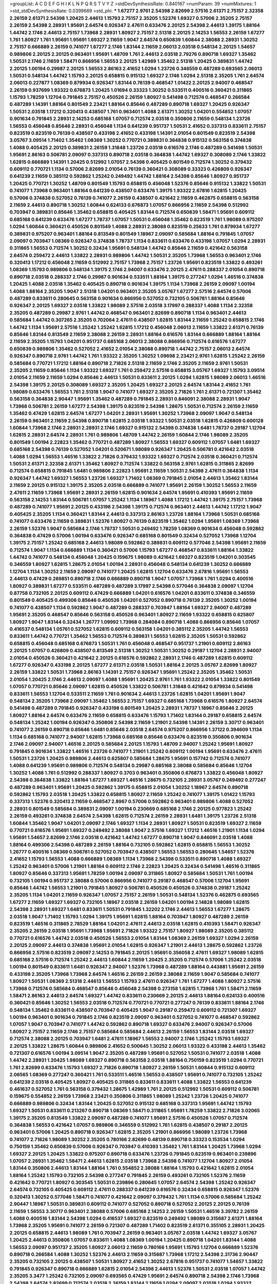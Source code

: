 >groupList:
A C D E F G H I K L
N P Q R S T V Y Z 
>stdDevSynthesisRate:
0.840167 
>numParam:
39
>numMixtures:
1
>std_stdDevSynthesisRate:
0.0399669
>std_phi:
***
1.67277 2.9761 2.54398 2.82699 2.57516 2.61371 2.75157 2.32358 2.26159 2.61371
2.54398 1.20425 2.44613 1.15793 2.75157 2.35205 1.52376 1.69327 0.57006 2.35205
2.75157 2.26159 2.54398 2.28931 1.95691 2.64574 0.926347 2.47611 0.633476 2.20125
2.54398 2.44613 1.39175 1.88164 1.44742 2.1746 2.44613 2.75157 1.73968 2.28931
1.80927 2.75157 2.51318 2.20125 2.14253 1.56553 2.26159 1.67277 1.761 1.80927
1.761 1.95691 1.95691 1.69327 2.11659 1.9047 2.64574 0.650839 1.60844 2.38088
2.28931 1.30252 2.75157 0.666889 2.26159 0.741077 1.67277 2.1746 1.83144 2.11659
2.06013 2.03518 0.548134 2.20125 1.54657 0.989806 2.20125 2.20125 0.963401 1.95691
1.48709 1.761 2.44613 2.03518 2.79276 0.890718 1.69327 1.35462 1.50531 2.1746
2.11659 1.58471 0.866956 1.56553 2.20125 1.42989 1.35462 2.51318 1.20425 0.389831
1.44742 2.20125 1.00194 0.29987 2.20125 1.56553 2.86163 2.41652 1.0294 1.23726
0.346559 0.487289 0.693565 2.06013 1.50531 0.548134 1.44742 1.15793 2.20125 0.658815
0.915132 1.69327 2.1746 1.0294 2.51318 2.35205 1.761 2.64574 2.06013 0.227877
1.08369 0.879934 0.926347 1.83144 0.76139 0.468547 1.01422 2.20125 2.94007 0.468547
2.26159 0.937699 1.93322 0.676873 1.20425 1.01694 0.33323 1.30252 0.533511 0.400516
0.360421 0.311865 1.15793 1.78259 1.12704 0.791845 2.75157 0.450526 2.26159 1.80927
0.541498 0.712574 0.468547 0.266584 0.487289 1.14391 1.88164 0.801549 2.23421 1.88164
0.85646 0.487289 0.890718 1.69327 1.20425 0.926347 1.50531 2.03518 1.17212 0.320413
0.438507 1.761 0.963401 1.4088 2.61371 1.30252 1.04201 0.554852 1.07057 0.901634
0.791845 2.28931 2.14253 0.685168 1.07057 0.712574 2.03518 0.350806 2.11659 0.548134
1.23726 1.56553 0.456048 0.85646 2.28931 0.456048 1.1134 0.641239 0.951737 1.50531
2.41652 0.337313 0.833611 2.75157 0.823519 0.823519 0.76139 0.438507 0.433198 2.41652
0.433198 1.14391 2.01054 0.801549 0.823519 2.54398 3.05767 3.09514 1.71402 1.35462
1.08369 1.30252 0.770721 0.389831 0.364838 0.915132 0.563158 0.374838 1.4088 0.405425
2.20125 0.389831 2.26159 1.31848 1.23726 2.03518 0.616576 2.1746 0.487289 0.541498
1.50531 1.95691 2.86163 0.506781 2.09097 0.337313 0.890718 2.03518 0.364838 1.44742
1.69327 0.308089 2.1746 1.33822 1.62815 0.666889 1.14391 1.20425 0.512992 1.07057
2.54398 0.405425 0.801549 0.712574 1.30252 0.379432 0.609112 0.770721 1.1134 0.57006
2.82699 2.01054 0.76139 0.360421 0.308089 0.33323 0.426809 0.926347 0.641239 2.11659
0.385112 0.592862 1.25242 0.249492 1.44742 1.88164 2.54398 0.85646 1.80927 0.951737
1.20425 0.770721 1.30252 1.48709 0.801549 1.15793 0.658815 0.456048 1.52376 0.85646
0.915132 1.33822 1.50531 0.741077 1.73968 0.963401 1.88164 0.641239 0.438507 0.633476
1.39175 1.93322 2.67816 1.62815 1.20425 0.57006 0.374838 0.527052 0.76139 0.741077
2.26159 0.438507 0.421642 2.11659 0.462875 0.658815 0.563158 2.11659 2.44613 0.890718
1.30252 1.60844 0.624133 0.676873 1.07057 0.866956 2.11659 2.54398 0.512992 0.703947
0.389831 0.85646 1.35462 0.658815 0.405425 1.83144 0.712574 0.650839 1.58471 1.95691
0.609112 0.685168 0.641239 0.633476 1.67277 1.78737 1.07057 1.50531 0.456048 1.35462
0.823519 1.761 1.98089 0.975207 1.0294 1.60844 0.360421 0.450526 0.801549 1.4088
2.28931 2.38088 0.823519 0.25633 1.761 0.879934 1.67277 0.389831 0.975207 0.963401
1.88164 0.813549 0.801549 1.18967 2.09097 0.585684 1.88164 0.791845 1.07057 2.09097
0.703947 1.08369 0.926347 0.374838 1.78737 1.1134 0.833611 0.633476 0.433198 1.07057
1.0294 2.28931 0.311865 1.56553 0.712574 1.30252 0.32434 1.95691 0.548134 1.44742
0.85646 2.11659 0.421642 0.563158 2.64574 0.259472 2.44613 1.33822 2.28931 0.989806
1.44742 1.50531 2.35205 1.73968 1.56553 0.963401 2.1746 0.320413 1.17212 0.456048
2.11659 0.512992 2.75157 1.73968 2.75157 1.23726 1.95691 0.823519 1.33822 0.493261
1.08369 1.15793 0.989806 0.548134 1.39175 2.1746 2.94007 0.633476 2.20125 2.47611
0.288337 2.01054 0.890718 0.890718 2.03518 0.288337 2.1746 0.29987 0.901634 0.533511
1.88164 1.39175 0.277247 1.0294 1.46516 0.374838 1.20425 1.4088 2.03518 1.35462
0.405425 0.890718 0.901634 1.39175 1.1134 1.73968 2.26159 2.09097 1.00194 1.4088
1.88164 2.35205 1.9047 2.51318 1.04201 0.963401 2.35205 3.05767 1.67277 2.57516
2.64574 0.57006 0.487289 0.833611 0.280645 0.563158 0.901634 0.866956 0.527052 0.732105
0.506781 1.88164 0.85646 0.926347 2.20125 1.69327 2.03518 1.33822 1.98089 2.57516
2.03518 3.17997 0.288337 1.4088 1.1134 2.32358 2.35205 0.487289 0.29987 2.9761
1.44742 0.468547 0.963401 2.82699 0.890718 1.1134 0.963401 2.44613 0.585684 1.44742
0.307265 2.35205 0.702064 2.47611 0.438507 1.62815 1.83144 2.11659 1.25242 0.658815
2.1746 1.44742 1.1134 1.95691 2.57516 1.25242 1.25242 1.62815 1.17212 0.456048
2.06013 2.11659 1.33822 2.61371 0.76139 0.85646 1.83144 0.813549 2.11659 2.38088
2.26159 2.28931 1.88164 0.616576 1.83144 0.666889 1.88164 1.88164 2.11659 2.35205
1.15793 1.04201 0.951737 0.685168 2.06013 2.38088 0.866956 0.712574 0.616576 1.67277
0.650839 0.989806 1.35462 0.527052 2.41652 2.01054 2.38088 0.890718 1.44742 2.75157
2.06013 2.64574 0.926347 0.890718 2.9761 1.44742 1.761 1.93322 2.35205 1.30252
1.09698 2.23421 2.9761 1.62815 1.25242 2.26159 0.585684 0.770721 1.17212 1.88164
0.890718 2.71826 2.51318 2.11659 2.1746 2.35205 2.11659 2.9761 1.50531 2.35205
2.11659 0.85646 1.1134 1.93322 1.69327 1.761 0.259472 2.57516 0.658815 3.05767
1.69327 1.15793 3.09514 2.01054 2.11659 2.11659 1.0294 0.85646 2.44613 1.50531
0.833611 2.20125 1.0294 1.62815 1.98089 2.06013 1.46516 2.54398 1.39175 2.20125
0.308089 1.69327 2.35205 1.20425 1.69327 2.20125 2.64574 1.83144 2.41652 1.761
1.98089 0.633476 1.56553 1.761 2.51318 1.9047 0.741077 1.69327 2.35205 2.71826
1.761 2.61371 0.721307 1.35462 0.563158 0.364838 2.90447 1.95691 1.35462 0.487289
0.791845 2.28931 0.846091 2.38088 2.28931 1.9047 1.73968 0.506781 2.26159 1.67277
2.54398 1.39175 0.823519 2.54398 1.28675 1.50531 0.712574 2.26159 2.11659 1.35462
0.47429 1.62815 2.64574 1.67277 1.04201 2.28931 1.95691 1.30252 1.73968 2.09097
1.9047 0.548134 2.26159 0.963401 2.11659 2.54398 0.890718 1.62815 2.03518 1.93322
1.50531 2.03518 1.62815 0.426809 0.600128 1.60844 1.73968 2.1746 2.28931 2.28931
2.1746 1.69327 0.915132 2.54398 0.374838 1.6481 1.78737 0.29187 1.12704 1.62815
2.28931 2.64574 2.28931 1.761 0.989806 1.48709 1.44742 2.26159 1.60844 2.1746
1.98089 2.35205 0.801549 1.00194 2.22823 1.35462 0.770721 0.487289 1.80927 1.56553
1.69327 0.609112 1.07057 1.6481 1.69327 0.685168 2.54398 0.76139 0.527052 1.04201
0.520671 1.98089 0.926347 1.20425 0.506781 0.421642 2.03518 1.4088 1.0294 1.56553
1.46516 1.33822 2.71826 0.379432 1.93322 1.69327 0.712574 2.03518 0.360421 0.712574
1.50531 2.61371 2.32358 2.61371 1.35462 1.80927 0.712574 1.33822 0.563158 2.9761
1.62815 0.311865 2.82699 0.712574 0.658815 0.791845 1.6481 0.989806 2.22823 1.95691
2.11659 1.50531 2.54398 2.47611 0.364838 1.1134 0.926347 1.44742 1.69327 1.56553
1.23726 1.69327 1.71402 1.08369 0.791845 2.01054 2.44613 1.35462 1.83144 2.11659
2.20125 0.915132 1.39175 2.35205 2.03518 0.666889 0.741077 1.95691 2.26159 1.30252
1.56553 2.11659 2.47611 2.11659 1.73968 1.95691 2.28931 2.26159 1.62815 0.901634
2.64574 1.95691 0.410393 1.95691 2.11659 0.563158 2.14253 1.83144 0.506781 1.07057
1.25242 1.1134 1.18967 1.4088 1.17212 1.44742 1.39175 2.75157 1.73968 0.487289
0.741077 1.95691 2.20125 0.433198 2.54398 1.39175 0.712574 0.963401 2.44613 1.44742
1.17212 1.9047 0.405425 2.35205 1.1134 0.360421 1.83144 2.44613 0.337313 2.86163
1.23726 1.88164 1.73968 1.50531 0.685168 0.741077 0.633476 2.11659 0.389831 1.52376
1.80927 0.76139 0.823519 1.35462 1.0294 1.95691 1.08369 1.73968 2.26159 1.52376
1.9047 0.585684 2.1746 1.78737 1.50531 0.249492 1.78259 1.08369 0.901634 0.456048
0.592862 0.364838 0.47429 0.57006 1.00194 0.633476 0.926347 0.685168 0.801549 0.32434
0.527052 1.73968 1.12704 1.39175 2.75157 1.25242 0.685168 2.44613 1.98089 0.592862
0.389831 0.609112 0.577046 2.54398 1.95691 2.11659 0.712574 1.9047 1.1134 0.666889
1.1134 0.360421 0.57006 1.15793 1.67277 0.468547 0.833611 1.88164 1.33822 1.44742
0.741077 0.548134 0.456048 1.20425 0.159675 1.98089 0.421642 1.69327 0.823519 1.04201
0.303545 0.346559 1.80927 1.62815 1.28675 2.01054 1.00194 2.28931 0.456048 0.548134
0.641239 1.30252 0.666889 1.12704 1.1134 1.30252 2.11659 2.09097 0.741077 1.20425
1.62815 1.12704 0.633476 2.67816 1.95691 1.56553 2.44613 0.47429 0.269851 0.890718
2.1746 0.666889 0.890718 1.9047 1.07057 1.73968 1.761 1.0294 0.400516 1.80927
0.389831 1.67277 0.533511 0.487289 0.487289 3.17997 2.54398 0.577046 0.364838 2.09097
1.12704 0.87758 0.732105 2.20125 0.609112 0.47429 0.666889 1.04201 0.616576 1.04201
0.833611 0.374838 0.346559 0.801549 0.405425 0.499306 0.85646 0.450526 1.04201 0.527052
0.890718 0.76139 2.35205 1.30252 1.00194 0.741077 0.438507 1.1134 0.592862 1.9047
0.487289 0.288337 0.703947 1.88164 1.69327 2.94007 0.487289 1.95691 2.35205 0.468547
0.85646 0.563158 0.450526 0.963401 1.80927 2.11659 1.93322 0.658815 0.625807 1.80927
1.9047 1.83144 0.32434 1.26777 1.09992 1.73968 0.284084 0.890718 1.4088 0.866956
0.85646 1.07057 0.416537 0.548134 1.05761 0.527052 1.62815 0.609112 0.563158 1.04201
0.385112 2.35205 1.44742 1.56553 0.833611 1.44742 0.770721 1.35462 1.56553 0.712574
0.389831 1.56553 1.62815 2.35205 1.50531 0.592862 0.658815 0.456048 0.685168 0.676873
1.50531 1.761 0.456048 0.468547 0.951737 1.21901 0.609112 2.86163 2.20125 1.07057
0.426809 0.438507 0.813549 2.51318 1.30252 1.50531 1.30252 0.29187 1.12704 2.28931
2.94007 2.01054 0.450526 0.360421 0.421642 2.20125 0.616576 0.592862 2.28931 2.1746
0.487289 1.62815 0.609112 1.67277 0.926347 0.433198 2.20125 1.67277 2.61371 2.03518
1.50531 1.88164 2.20125 3.05767 2.82699 1.80927 2.26159 1.33822 1.50531 1.73968
2.86163 1.14391 2.75157 0.926347 1.95691 1.25242 2.35205 1.35462 1.50531 2.01054
1.20425 2.1746 2.44613 2.09097 1.4088 1.95691 1.20425 2.9761 1.761 1.93322
2.01054 1.33822 0.801549 1.07057 0.770721 0.85646 2.09097 1.62815 0.450526 1.33822
0.506781 1.31848 0.421642 0.879934 0.541498 0.833611 1.56553 1.12704 0.533511 2.11659
1.761 0.901634 2.44613 1.23726 1.62815 1.04201 1.95691 1.9047 0.548134 2.35205
1.73968 2.09097 1.35462 1.56553 2.75157 1.69327 0.685168 1.73968 0.616576 1.80927
2.64574 0.541498 0.487289 0.791845 0.926347 0.433198 0.801549 1.20425 2.28931 1.78737
1.18967 0.85646 2.20125 1.80927 1.88164 2.64574 0.633476 2.11659 0.658815 0.633476
1.15793 1.71402 1.83144 0.29187 0.658815 2.64574 0.548134 1.25242 1.00194 0.926347
0.350806 2.54398 2.11659 1.21901 2.54398 1.14391 2.26159 3.30717 0.963401 0.741077
2.26159 0.890718 0.85646 1.6481 0.85646 2.03518 2.64574 0.975207 0.866956 1.37122
0.394609 1.1134 1.1134 0.685168 0.741077 2.94007 1.62815 1.73968 0.685168 0.85646
0.633476 0.823519 0.350806 0.901634 2.1746 2.09097 2.94007 1.46516 2.20125 0.585684
2.20125 1.15793 1.48709 2.94007 1.25242 1.95691 1.80927 0.791845 0.901634 1.33822
1.46516 1.23726 0.741077 1.21901 1.25242 0.609112 1.00194 1.95691 0.633476 2.47611
1.50531 1.23726 1.20425 0.989806 2.44613 0.625807 0.585684 1.28675 1.95691 0.157742
0.712574 0.741077 1.4088 0.641239 1.95691 0.989806 0.712574 0.548134 0.29987 0.685168
2.38088 0.585684 0.85646 1.12704 1.30252 1.4088 1.761 0.512992 0.288337 1.80927
0.3703 0.963401 0.350806 0.676873 1.33822 0.456048 1.80927 2.54398 0.364838 1.33822
1.88164 1.67277 1.69327 1.46516 1.28675 0.732105 2.28931 3.05767 0.249492 0.277247
0.487289 0.963401 1.95691 1.20425 0.592862 1.39175 0.658815 2.01054 1.30252 1.18967
2.64574 0.890718 0.592862 1.15793 2.03518 1.20425 1.33822 0.658815 1.80927 2.11659
1.25242 0.741077 1.39175 1.01422 1.15793 0.337313 1.52376 0.320413 2.11659 0.468547
2.8967 0.57006 0.592862 0.963401 0.989806 1.4088 0.527052 2.28931 0.801549 0.585684
0.389831 2.09097 1.00194 0.230669 0.685168 2.1746 2.20125 0.977823 1.25242 2.26159
0.493261 0.374838 2.64574 2.54398 1.62815 0.712574 2.26159 2.28931 1.6481 1.39175
1.23726 2.51318 1.60844 1.35462 1.9047 1.04201 2.09097 2.1746 1.69327 1.1134
2.28931 1.80927 1.50531 0.823519 1.69327 2.11659 0.770721 0.616576 1.95691 1.69327
0.249492 2.38088 1.9047 2.57516 1.69327 1.17212 1.46516 1.21901 1.1134 1.0294
1.95691 1.54657 2.82699 2.1746 2.03518 0.421642 1.44742 1.67277 0.890718 1.9047
0.846091 2.03518 1.4088 1.88164 0.499306 2.54398 0.487289 2.26159 1.88164 0.732105
0.592862 1.62815 0.658815 1.56553 1.30252 1.26777 0.400516 1.08369 0.506781 0.527052
0.703947 0.438507 1.56553 1.56553 0.280645 1.54657 1.52376 2.41652 1.15793 1.56553
1.4088 0.666889 1.08369 1.1134 1.73968 2.54398 0.533511 0.890718 1.4088 1.69327
1.25242 0.963401 0.57006 1.21901 1.88164 0.609112 2.1746 2.22823 1.20425 0.32434
0.541498 1.46516 0.311865 1.80927 0.85646 0.337313 1.95691 1.78259 1.00194 2.09097
0.311865 1.80927 0.585684 1.50531 1.761 1.00194 0.732105 1.00194 0.951737 2.38088
0.57006 0.866956 0.741077 0.29187 0.468547 0.57006 1.12704 1.95691 0.85646 1.44742
1.56553 1.21901 0.791845 1.80927 0.506781 0.450526 0.450526 0.374838 0.29187 1.25242
2.35205 1.1134 1.04201 2.11659 0.926347 1.07057 2.75157 2.26159 1.50531 0.548134
1.52376 0.462875 0.693565 1.67277 2.11659 1.69327 1.69327 0.732105 1.18967 2.03518
2.26159 1.04201 1.00194 2.14828 1.98089 1.62815 2.54398 2.28931 1.69327 1.6481
0.833611 1.50531 0.791845 1.32202 2.1746 2.44613 1.56553 1.67277 1.28675 2.03518
1.9047 1.71402 1.15793 1.0294 1.39175 1.95691 1.62815 1.88164 0.703947 1.80927
0.487289 2.26159 0.823519 1.46516 0.311865 2.78529 1.88164 1.04201 2.47611 2.44613
2.03518 1.62815 0.410393 1.58471 0.926347 2.35205 2.26159 2.03518 1.95691 1.73968
1.95691 2.71826 1.93322 2.75157 1.80927 1.98089 2.35205 0.385112 0.770721 0.616576
1.44742 2.03518 0.450526 1.56553 2.01054 1.83144 1.08369 2.26159 1.69327 1.0294
2.26159 2.20125 2.09097 2.44613 0.374838 1.95691 2.01054 1.62815 0.926347 1.21901
2.44613 1.28675 0.592862 1.23726 0.866956 2.57516 0.823519 2.09097 2.14253 0.791845
2.20125 1.95691 0.356058 2.47611 1.69327 1.98089 1.62815 0.685168 2.57516 0.712574
1.25242 2.44613 1.60844 2.11659 1.20425 2.35205 0.712574 0.57006 1.25242 2.03518
1.00194 0.801549 0.833611 1.6481 0.926347 2.94007 1.52376 1.73968 0.487289 1.88164
0.443881 1.95691 2.26159 0.433198 2.35205 1.73968 1.73968 2.64574 1.46516 2.26159
2.26159 2.38088 2.11659 1.9047 0.585684 0.741077 1.80927 1.50531 1.08369 2.51318
2.44613 1.56553 1.15793 2.47611 0.926347 1.761 1.67277 1.4088 1.80927 2.57516
1.73968 0.712574 0.585684 0.468547 0.85646 0.456048 2.54398 0.273158 1.62815 1.73968
1.761 1.58471 2.11659 1.58471 2.86163 2.44613 2.64574 1.69327 1.44742 0.833611
0.230669 2.20125 2.44613 1.88164 0.624133 0.400516 0.360421 0.85646 1.30252 1.56553
2.03518 0.712574 0.770721 0.770721 0.277247 0.76139 0.833611 1.88164 2.1746 0.548134
1.35462 0.833611 0.438507 0.703947 0.405425 1.9047 0.29187 0.259472 0.609112 0.721307
1.69327 1.00194 0.963401 0.901634 0.791845 2.1746 0.823519 2.09097 0.963401 0.527052
0.741077 0.468547 0.592862 1.07057 1.9047 0.703947 0.741077 1.44742 0.592862 0.890718
1.69327 0.633476 2.94007 0.926347 0.57006 1.80927 2.75157 2.11659 2.1746 2.75157
0.585684 0.585684 2.44613 2.26159 1.56553 1.83144 2.03518 1.69327 0.712574 2.38088
2.20125 0.703947 1.6481 2.47611 1.18967 1.56553 2.94007 2.1746 1.25242 1.15793
1.69327 2.20125 1.33822 1.28675 1.60844 0.989806 2.41652 0.500645 1.30252 2.06013
1.93322 0.433198 2.44613 1.35462 0.721307 0.616576 1.00194 3.09514 1.9047 2.35205
0.487289 1.95691 0.527052 1.50531 0.741077 2.03518 1.4088 1.44742 2.28931 1.20425
1.98089 1.69327 0.890718 0.563158 2.03518 1.88164 0.750159 0.823519 1.0294 0.770721
1.761 2.82699 0.633476 1.15793 1.69327 2.71826 0.890718 1.80927 2.26159 1.50531
1.60844 0.915132 0.609112 2.06565 1.08369 0.277247 0.360421 1.761 0.533511 1.46516
1.56553 0.438507 1.95691 0.741077 0.732105 1.25242 0.641239 2.03518 0.405425 1.80927
0.405425 0.311865 0.833611 0.833611 1.4088 1.33822 1.56553 0.641239 0.461637 0.527052
1.761 0.563158 0.379432 1.28675 1.42989 1.761 2.20125 0.512992 1.50531 0.609112
0.506781 0.159675 0.554852 2.26159 1.73968 2.23421 0.350806 0.311865 1.98089 1.25242
1.23726 1.20425 0.741077 0.666889 0.989806 0.32434 1.83144 1.20425 0.527052 0.915132
0.685168 0.337313 1.95691 1.44742 1.15793 1.69327 1.50531 0.833611 0.213267 0.890718
1.08369 1.58471 0.311865 1.95691 1.78259 1.33822 2.71826 3.02065 1.39175 2.35205
0.813549 1.33822 2.09097 0.487289 0.741077 1.95691 2.57516 0.450526 1.07057 0.712574
0.364838 1.56553 0.421642 1.07057 0.989806 0.346559 0.512992 1.761 1.62815 0.438507
0.29187 2.20125 0.963401 0.57006 1.20425 0.890718 0.926347 1.62815 2.35205 1.21901
0.866956 1.98089 1.23726 1.73968 0.741077 2.71826 1.98089 1.30252 2.35205 0.780166
2.82699 0.48139 0.890718 0.33323 0.153534 1.0294 0.750159 1.35462 0.650839 0.57006
0.926347 0.703947 0.410393 1.35462 1.761 1.83144 1.20425 1.73968 1.0294 1.69327
2.20125 1.20425 1.33822 0.975207 0.890718 0.633476 1.23726 0.791845 0.823519 0.963401
0.239896 1.07057 2.28931 1.35462 1.58471 2.44613 1.62815 2.03518 1.73968 2.54398
0.741077 1.12704 1.80927 2.01054 1.83144 0.350806 2.44613 1.83144 1.88164 1.761
0.554852 2.38088 1.88164 1.15793 0.421642 1.62815 2.01054 1.88164 1.25242 1.15793
0.732105 2.54398 0.277247 0.791845 2.26159 0.493261 0.732105 1.52376 2.11659 0.421642
0.770721 1.80927 0.303545 1.50531 0.239896 0.280645 1.07057 2.64574 2.54398 1.25242
0.926347 2.64574 0.732105 0.405425 0.609112 2.47611 0.288337 0.641239 0.616576 0.32434
0.658815 0.926347 1.52376 0.320413 1.30252 0.577046 1.58471 0.741077 0.421642 2.09097
0.379432 1.761 1.1134 0.57006 0.585684 1.25242 2.90447 1.18967 1.50531 0.389831
0.609112 0.741077 0.527052 0.890718 0.527052 2.20125 2.20125 0.76139 2.11659 1.56553
3.30717 0.963401 2.38088 0.57006 0.685168 2.14253 2.26159 1.50531 1.46516 3.39782
2.26159 1.4088 0.400516 1.83144 2.54398 1.0294 0.416537 1.69327 0.823519 0.249492
1.98089 0.315687 2.61371 1.88164 1.73968 2.35205 1.95691 0.741077 2.26159 0.721307
0.487289 1.71402 0.823519 2.61371 0.355105 2.28931 1.20425 2.20125 0.658815 2.44613
1.98089 1.761 0.703947 2.26159 0.963401 3.05767 2.03518 1.44742 1.69327 3.05767
1.20425 2.44613 0.350806 1.07057 0.833611 1.4088 1.08369 1.00194 1.20425 0.890718
1.04201 1.83144 1.4088 1.56553 2.09097 0.951737 2.35205 1.80927 2.06013 2.11659
0.780166 1.95691 1.15793 1.12704 0.666889 1.52376 0.890718 0.266584 1.4088 1.30252
1.52376 2.44613 2.11659 0.315687 1.73968 1.17212 2.54398 2.31736 2.90447 2.35205
0.732105 2.20125 0.438507 1.50531 1.80927 2.41652 1.30252 2.67816 0.951737 0.741077
1.54657 1.33822 0.791845 0.926347 0.890718 0.666889 1.62815 2.01054 2.54398 2.44613
1.52376 1.50531 2.03518 1.07057 1.44742 2.35205 3.3477 1.25242 0.732105 2.09097
0.693565 0.47429 1.95691 2.64574 0.890718 2.54398 2.1746 1.73968 2.54398 2.64574
2.82699 0.712574 2.03518 2.26159 1.83144 2.11659 1.0294 2.09097 2.03518 1.0294
1.93322 2.20125 2.44613 2.20125 0.890718 1.35462 1.07057 2.94007 1.73968 2.28931
0.57006 0.685168 1.52376 2.44613 1.9047 2.26159 1.35462 1.39175 1.73968 0.548134
2.09097 2.09097 0.963401 0.533511 0.592862 0.421642 0.433198 0.951737 0.416537 1.09992
0.494584 2.1746 1.4088 0.616576 2.03518 1.25242 1.44742 1.25242 0.350806 0.548134
0.712574 0.33323 0.685168 0.548134 1.69327 2.54398 0.487289 0.337313 0.926347 0.585684
0.633476 1.98089 0.416537 0.461637 0.29987 0.741077 0.915132 0.658815 0.658815 0.963401
0.685168 1.69327 1.62815 0.350806 2.03518 1.95691 0.85646 1.95691 0.85646 0.33323
0.989806 1.00194 1.33822 1.80927 1.15793 3.05767 0.712574 1.69327 1.80927 2.1746
2.44613 1.35462 1.67277 2.86163 1.07057 2.44613 1.30252 0.741077 0.616576 1.20425
1.88164 3.43946 0.791845 1.60844 1.33822 0.685168 2.11659 2.35205 1.62815 0.191917
0.741077 2.26159 0.410393 0.374838 0.866956 1.83144 1.80927 2.44613 0.685168 0.609112
0.685168 0.76139 0.633476 0.782258 0.823519 1.60844 2.47611 2.54398 2.20125 2.06013
0.527052 0.650839 0.866956 1.83144 1.12704 0.266584 0.506781 0.400516 0.506781 0.963401
1.0294 0.685168 0.633476 1.56553 0.592862 2.1746 2.09097 0.791845 1.761 0.215881
1.39175 2.11659 0.563158 2.20125 2.11659 1.62815 1.95691 0.527052 0.823519 0.506781
2.06013 0.926347 1.69327 1.21901 1.56553 1.52376 2.35205 2.26159 0.585684 1.88164
2.09097 1.54657 3.14148 1.17212 2.01054 2.26159 1.88164 1.83144 1.15793 2.03518
2.06013 0.29624 0.963401 1.95691 1.35462 0.666889 0.963401 2.28931 1.39175 2.44613
2.35205 0.712574 1.98089 1.20425 1.39175 2.09097 1.54657 0.85646 2.28931 1.761
0.350806 2.26159 1.50531 2.64574 1.69327 2.94007 2.09097 2.26159 2.03518 1.52376
1.1134 2.75157 0.405425 0.416537 1.4088 2.09097 1.33822 1.80927 2.64574 2.09097
1.07057 1.73968 1.30252 0.712574 2.44613 0.833611 1.25242 0.926347 0.548134 1.25242
2.51318 1.30252 2.26159 2.35205 0.666889 0.901634 2.1746 1.21901 0.823519 0.712574
2.20125 0.500645 1.95691 2.1746 0.421642 0.926347 2.28931 0.712574 0.85646 1.33822
0.585684 0.977823 0.592862 0.493261 0.76139 1.12704 0.915132 0.609112 0.693565 0.658815
1.30252 0.563158 1.14391 1.39175 1.07057 0.416537 2.01054 1.58471 1.95691 0.791845
1.00194 0.468547 1.35462 1.30252 2.11659 1.15793 2.47611 0.609112 0.721307 2.26159
0.843827 1.80927 1.50531 1.56553 0.791845 2.20125 2.09097 0.890718 1.73968 0.379432
2.01054 0.85646 2.1746 2.03518 1.01422 1.50531 1.88164 2.03518 1.1134 1.44742
1.80927 2.20125 0.890718 1.83144 0.374838 0.277247 0.879934 0.85646 0.57006 1.12704
0.641239 0.585684 1.88164 0.592862 1.69327 0.693565 1.20425 0.951737 2.28931 1.88164
2.1746 1.30252 0.438507 1.83144 2.03518 2.35205 2.26159 2.28931 2.51318 0.592862
1.9047 0.592862 1.52376 0.500645 1.1134 1.44742 1.0294 0.801549 1.761 1.88164
1.88164 1.88164 1.67277 2.61371 1.69327 1.00194 2.75157 0.609112 1.01694 1.9047
1.95691 0.592862 0.506781 2.03518 1.56553 1.33822 1.23726 2.01054 1.30252 1.73968
2.03518 1.69327 1.95691 1.08369 1.93322 1.73968 2.82699 1.30252 0.926347 1.33822
0.527052 0.609112 0.29187 0.438507 1.761 1.62815 0.548134 0.47429 0.364838 2.11659
0.685168 1.761 0.685168 1.88164 1.73968 1.04201 1.44742 1.6481 1.28675 1.58471
0.541498 0.791845 1.761 0.303545 1.88164 0.468547 0.833611 2.03518 0.33323 0.29987
0.400516 1.50531 2.01054 1.50531 2.54398 1.0294 1.46516 0.801549 0.616576 2.03518
1.33822 1.80927 2.35205 1.80927 1.88164 1.95691 0.76139 1.69327 0.770721 0.890718
0.468547 2.38088 2.35205 0.951737 1.48709 1.18967 1.88164 1.28675 0.977823 0.770721
1.95691 1.78737 2.11659 2.20125 1.50531 0.548134 2.01054 1.28675 0.224516 0.32434
0.625807 1.07057 0.400516 1.56553 1.46516 0.633476 0.527052 1.44742 0.721307 0.57006
0.823519 2.01054 1.12704 1.15793 0.666889 1.00194 1.20425 2.20125 0.76139 2.64574
0.770721 2.35205 1.88164 0.712574 1.80927 1.4088 1.95691 2.32358 0.548134 2.75157
0.541498 0.732105 1.1134 0.548134 1.15793 1.69327 2.06013 1.62815 0.770721 2.26159
1.761 2.64574 0.770721 0.456048 0.433198 2.82699 0.389831 1.88164 0.450526 1.73968
2.20125 0.527052 2.44613 2.26159 2.11659 1.23726 1.35462 2.47611 2.20125 1.88164
2.01054 2.54398 0.616576 1.56553 2.11659 1.69327 2.57516 2.32358 0.951737 0.246472
0.641239 0.303545 2.75157 1.15793 3.05767 2.14253 1.08369 1.18967 1.95691 1.95691
2.51318 0.989806 0.32434 0.609112 1.71862 2.01054 2.11659 1.07057 1.52376 2.20125
0.592862 2.1746 0.633476 2.03518 0.650839 1.21901 2.54398 0.890718 2.35205 2.03518
0.926347 0.951737 2.35205 1.39175 1.88164 1.17212 1.46516 1.6481 0.374838 1.85886
1.9047 1.30252 2.01054 1.17212 2.75157 0.658815 1.15793 1.80927 2.01054 0.548134
0.833611 1.18967 0.548134 0.685168 0.433198 1.62815 0.833611 1.23726 0.592862 0.823519
1.88164 2.03518 1.04201 1.56553 1.00194 0.438507 1.56553 0.866956 1.46516 1.1134
1.1134 0.450526 1.52376 0.487289 0.641239 0.770721 1.33822 0.548134 0.823519 1.761
1.56553 2.26159 0.85646 1.0294 0.693565 2.01054 0.57006 0.937699 0.76139 2.11659
1.15793 1.56553 2.90447 1.80927 1.73968 0.770721 0.641239 1.95691 2.01054 2.28931
1.58471 1.44742 1.30252 1.69327 2.41652 0.224516 1.20425 0.833611 2.38088 1.88164
2.61371 0.405425 2.54398 0.741077 0.685168 0.741077 2.11659 2.20125 2.20125 0.641239
2.64574 0.450526 2.20125 2.47611 0.712574 1.4088 0.47429 0.712574 2.03518 2.03518
1.39175 3.05767 1.35462 2.38088 0.951737 0.963401 0.801549 0.963401 1.23726 1.62815
1.69327 1.80927 2.82699 1.73968 1.88164 2.20125 2.20125 2.44613 0.658815 0.85646
0.823519 0.548134 2.51318 2.71826 0.609112 1.30252 1.39175 1.56553 0.389831 0.438507
0.770721 0.791845 0.926347 1.25242 1.69327 0.926347 1.30252 0.85646 1.88164 2.64574
1.25242 1.39175 2.28931 0.389831 0.85646 0.29987 1.35462 2.11659 1.0294 2.35205
0.633476 1.69327 1.35462 1.88164 2.22823 0.480102 0.76139 1.20425 1.15793 0.468547
0.433198 1.23726 0.394609 1.761 1.761 0.833611 0.405425 1.52376 0.394609 0.890718
0.76139 1.9047 0.438507 1.23726 0.47429 1.1134 1.15793 2.11659 2.51318 0.548134
1.08369 1.07057 1.80927 2.54398 2.44613 0.989806 0.823519 2.51318 2.06013 1.1134
0.389831 1.56553 0.951737 0.741077 2.09097 0.975207 1.95691 0.389831 1.25242 0.616576
1.35462 1.35462 1.95691 1.12704 1.08369 0.512992 1.95691 1.04201 2.64574 1.0294
2.94007 2.44613 2.71826 1.80927 0.732105 0.770721 2.26159 1.50531 2.38088 2.75157
1.58471 2.94007 1.69327 2.20125 1.08369 2.03518 1.39175 1.00194 2.35205 1.67277
1.95691 3.05767 0.833611 1.44742 1.09992 2.03518 0.57006 0.533511 1.80927 2.20125
2.44613 1.39175 1.0294 1.23726 1.62815 2.94007 2.44613 0.633476 2.47611 1.95691
2.28931 2.61371 1.52376 1.33822 2.44613 0.57006 1.60844 0.823519 1.28675 2.44613
2.86163 2.64574 2.67816 2.64574 1.83144 1.56553 0.585684 1.761 2.26159 0.57006
2.03518 2.82699 1.44742 0.609112 2.35205 0.269851 1.28675 0.405425 0.823519 1.17212
0.641239 0.963401 1.67277 2.51318 0.801549 1.95691 0.712574 1.50531 1.98089 1.67277
1.83144 1.88164 1.39175 1.98089 1.15793 1.30252 0.693565 0.616576 0.770721 1.83144
2.01054 1.80927 0.801549 1.09698 1.1134 1.44742 1.56553 1.15793 2.51318 0.951737
1.39175 1.62815 0.405425 2.1746 0.963401 2.51318 1.50531 1.21901 1.15793 2.61371
2.44613 1.80927 1.25242 2.44613 0.25633 1.98089 2.28931 1.95691 1.761 1.25242
1.44742 1.52376 1.1134 1.25242 0.85646 2.11659 0.438507 1.95691 1.20425 1.25242
2.44613 1.1134 2.03518 2.54398 1.80927 1.65252 0.389831 1.56553 1.04201 1.37122
0.685168 1.62815 1.98089 2.03518 1.56553 0.487289 1.50531 2.14253 0.410393 2.54398
1.28675 0.468547 1.04201 0.937699 0.782258 0.801549 1.761 1.44742 1.67277 1.50531
0.791845 2.61371 1.9047 1.95691 1.80927 2.20125 0.823519 1.28675 0.741077 3.05767
0.633476 1.25242 0.541498 1.04201 2.61371 0.676873 2.54398 1.39175 0.230669 2.32358
0.85646 0.47429 2.20125 2.28931 1.80927 0.374838 0.487289 0.468547 0.57006 0.527052
0.633476 1.73968 0.527052 0.405425 0.364838 1.0294 1.54657 0.703947 1.25242 1.85886
0.937699 0.658815 0.693565 0.33323 1.48709 1.56553 0.506781 1.25242 0.456048 1.83144
1.69327 2.94007 1.69327 1.07057 1.0294 2.54398 1.88164 1.25242 2.26159 0.311865
0.741077 2.11659 2.20125 2.64574 0.394609 2.28931 0.937699 1.69327 2.29545 1.20425
1.56553 1.18967 1.30252 1.95691 2.09097 1.20425 0.563158 1.62815 2.57516 0.585684
2.32358 1.95691 1.56553 3.39782 1.25242 1.07057 0.277247 1.73968 0.199594 2.35205
0.823519 2.09097 2.26159 1.80927 0.658815 0.879934 0.609112 1.98089 1.50531 1.14391
1.50531 2.54398 0.468547 3.05767 2.11659 1.27117 1.1134 1.88164 1.67277 1.1134
1.62815 1.58471 1.54657 2.51318 1.35462 2.35205 1.08369 0.374838 1.00194 0.685168
0.658815 1.08369 0.320413 0.926347 0.833611 0.405425 0.633476 0.685168 1.98089 0.975207
0.770721 1.08369 0.85646 0.337313 0.548134 2.03518 1.73968 0.456048 1.69327 1.761
2.44613 1.35462 1.20425 0.360421 1.83144 2.51318 1.1134 1.95691 1.56553 1.28675
1.761 1.07057 0.577046 1.56553 0.85646 0.421642 1.00194 1.33822 0.76139 1.80927
1.761 0.823519 1.00194 1.25242 0.172704 1.1134 0.236992 0.791845 0.732105 1.07057
1.44742 1.4088 1.28675 1.67277 0.890718 1.0294 0.450526 2.1746 0.609112 0.650839
2.38088 1.20425 0.741077 0.76139 1.20425 1.93322 1.73968 0.85646 0.76139 0.76139
0.879934 1.15793 2.57516 2.1746 0.541498 0.592862 0.890718 1.00194 1.25242 0.153534
0.703947 0.741077 1.04201 0.866956 2.64574 0.846091 1.30252 0.585684 0.527052 1.88164
2.44613 0.963401 1.80927 2.41652 1.73968 0.259472 0.609112 2.11659 1.35462 1.28675
0.915132 0.658815 2.03518 0.456048 0.400516 1.69327 0.585684 0.585684 1.9047 1.62815
2.03518 0.374838 0.379432 0.191917 0.249492 1.71862 0.85646 1.23726 2.03518 2.44613
0.350806 1.62815 0.364838 0.770721 0.563158 0.963401 1.56553 2.67816 0.462875 2.20125
1.30252 0.801549 2.03518 1.80927 3.05767 1.50531 2.11659 1.20425 2.75157 1.44742
0.712574 1.85886 1.12704 1.30252 0.47429 0.369309 0.963401 0.685168 0.685168 1.761
0.239896 0.833611 0.468547 1.07057 0.791845 1.83144 0.658815 2.20125 0.527052 0.823519
0.693565 1.67277 0.280645 0.641239 2.28931 1.50531 1.44742 0.912684 1.07057 0.450526
1.39175 0.506781 2.01054 2.03518 2.44613 2.44613 2.82699 2.54398 0.658815 2.03518
2.78529 1.39175 1.25242 1.25242 1.88164 2.51318 0.421642 1.88164 1.07057 2.03518
1.00194 1.17212 2.26159 2.47611 0.57006 1.73968 0.520671 0.426809 1.88164 1.14391
0.389831 0.500645 0.172704 0.427954 0.456048 0.926347 1.95691 1.20425 2.26159 2.28931
2.03518 0.901634 1.88164 1.08369 0.890718 1.21901 0.712574 0.676873 2.75157 1.15793
1.07057 0.57006 0.846091 1.62815 2.20125 0.650839 1.69327 1.56553 2.44613 2.41652
0.926347 0.951737 1.80927 0.328315 2.09097 1.93322 2.03518 1.0294 1.12704 0.450526
0.541498 1.69327 1.1134 1.67277 0.288337 1.44742 1.39175 0.585684 0.57006 0.641239
2.54398 0.609112 2.1746 0.266584 1.65252 0.833611 0.641239 1.60844 0.259472 1.15793
2.03518 1.83144 1.08369 1.761 1.44742 0.685168 0.926347 0.311865 2.51318 1.50531
2.11659 0.85646 0.468547 1.00194 0.915132 1.30252 0.563158 0.32434 0.641239 1.35462
0.493261 0.416537 1.4088 0.76139 2.11659 1.15793 1.30252 0.57006 0.512992 1.80927
1.07057 2.11659 1.20425 0.712574 1.88164 0.750159 1.20425 0.989806 0.989806 2.44613
0.506781 0.685168 2.26159 1.73968 1.20425 1.88164 0.712574 1.15793 2.11659 0.405425
1.07057 0.57006 0.374838 1.30252 1.20425 2.03518 1.62815 1.761 1.56553 1.00194
0.650839 1.88164 0.770721 0.259472 0.685168 0.741077 0.963401 0.541498 0.76139 0.554852
0.311865 0.937699 0.527052 0.548134 0.57006 0.468547 0.823519 0.527052 1.23726 0.833611
1.56553 0.527052 2.14828 1.39175 1.33822 2.75157 0.468547 0.32434 1.08369 0.246472
1.761 1.35462 1.30252 1.88164 0.770721 1.50531 1.83144 1.62815 1.761 2.41652
1.67277 0.823519 1.56553 1.07057 2.20125 0.666889 0.350806 0.85646 1.1134 0.592862
0.592862 1.44742 2.11659 1.761 2.26159 0.3703 0.741077 2.44613 0.989806 1.67277
1.15793 1.761 0.926347 0.741077 0.685168 0.480102 0.801549 1.12704 0.389831 0.901634
1.33822 0.379432 1.04201 0.337313 1.54657 0.48139 0.374838 0.577046 2.03518 1.12704
1.54657 1.39175 1.20425 1.48311 2.26159 0.770721 2.64574 0.813549 0.337313 1.50531
2.11659 1.33822 1.50531 3.05767 0.963401 0.770721 1.08369 0.76139 2.35205 1.88164
1.88164 2.61371 2.03518 0.732105 0.592862 0.350806 1.25242 0.890718 2.38088 1.09992
0.364838 0.360421 1.46516 1.88164 1.07057 0.303545 2.20125 1.35462 1.15793 1.1134
0.685168 1.80927 0.926347 2.09097 2.01054 0.389831 0.963401 0.823519 2.1746 2.54398
2.75157 0.47429 2.22823 0.563158 0.468547 2.1746 0.76139 1.98089 1.93322 1.80927
2.38088 2.35205 0.512992 2.20125 2.28931 0.703947 1.95691 0.846091 1.23726 0.487289
2.1746 1.25242 1.28675 1.58471 1.17212 0.350806 0.259472 0.577046 1.73968 3.26713
0.592862 1.0294 1.69327 0.512992 0.801549 1.12704 1.95691 2.09097 0.695425 1.33822
1.44742 2.32358 1.9047 0.304359 0.732105 1.69327 1.25242 1.67277 2.44613 0.633476
1.39175 2.47611 0.249492 1.88164 1.15793 0.833611 1.83144 0.791845 0.85646 1.69327
1.50531 0.364838 2.20125 1.80927 1.35462 0.76139 1.88164 2.11659 0.76139 1.44742
1.04201 2.86163 0.405425 2.9761 0.311865 1.60844 0.506781 0.685168 1.9047 0.592862
2.38088 0.915132 3.09514 0.468547 0.915132 0.963401 2.67816 1.60844 1.56553 0.741077
1.1134 1.20425 1.761 0.609112 0.29987 2.28931 0.823519 2.26159 0.989806 1.44742
0.833611 2.38088 1.88164 1.95691 2.54398 2.51318 1.73968 1.73968 0.548134 1.46516
2.38088 1.08369 1.98089 2.09097 0.770721 2.54398 2.03518 0.843827 1.80927 2.61371
2.26159 1.0294 1.30252 1.30252 0.801549 1.4088 0.963401 2.94007 2.61371 1.88164
1.15793 0.890718 0.890718 0.926347 1.73968 0.915132 0.741077 1.33822 1.69327 1.39175
2.1746 2.94007 1.30252 1.30252 2.1746 1.20425 1.83144 1.95691 0.712574 0.76139
1.9047 0.666889 2.11659 0.732105 1.12704 0.527052 0.609112 0.443881 0.666889 0.85646
1.62815 1.52376 0.506781 0.989806 0.506781 1.95691 0.801549 2.44613 1.69327 1.78259
2.38088 2.44613 2.61371 2.54398 0.350806 0.32434 0.303545 0.703947 1.30252 1.18967
0.346559 1.62815 1.07057 0.685168 0.384082 1.04201 0.32434 1.80927 1.3749 1.58471
0.493261 2.38088 0.989806 0.360421 0.741077 0.239896 0.527052 1.73968 0.450526 1.39175
0.311865 1.85886 0.801549 0.262652 0.890718 0.57006 0.641239 1.56553 1.33822 1.98089
0.493261 0.658815 0.592862 2.82699 1.12704 0.833611 0.57006 0.890718 2.26159 2.57516
0.288337 2.11659 1.50531 0.57006 1.69327 2.11659 1.39175 0.890718 1.1134 0.685168
1.761 2.9761 1.88164 1.50531 1.50531 2.57516 0.57006 1.88164 2.03518 3.05767
3.05767 0.616576 2.54398 2.75157 0.633476 2.47611 2.44613 2.47611 1.01422 3.26713
1.20425 2.26159 2.09097 1.12704 2.03518 1.08369 0.379432 1.46516 2.22823 2.51318
1.00194 1.04201 0.770721 0.288337 0.685168 0.527052 1.30252 0.520671 0.676873 1.35462
0.438507 1.0294 1.69327 0.823519 1.93322 1.69327 0.989806 2.26159 1.25242 1.26777
0.405425 1.73968 1.33822 1.17212 0.76139 2.11659 2.26159 2.54398 2.1746 1.88164
2.35205 0.426809 1.69327 1.9047 2.09097 0.926347 1.60844 1.30252 1.30252 0.685168
1.0294 0.633476 1.73968 2.44613 2.26159 2.35205 1.48311 1.6481 2.11659 2.35205
0.57006 3.17997 0.926347 1.50531 0.76139 1.88164 0.703947 0.750159 1.08369 1.30252
2.44613 2.20125 0.890718 2.54398 1.95691 1.3749 1.14391 1.761 2.03518 2.20125
1.30252 1.20425 0.685168 1.04201 1.33822 0.712574 0.937699 3.17997 0.389831 0.32434
2.71826 2.03518 1.83144 2.54398 0.741077 2.03518 1.44742 2.64574 0.57006 0.926347
2.44613 2.28931 0.791845 2.03518 0.641239 2.47611 1.1134 0.205064 0.433198 1.35462
1.39175 0.350806 0.801549 2.01054 0.32434 2.09097 2.03518 0.633476 1.07057 0.450526
0.57006 0.527052 1.56553 0.791845 0.592862 0.989806 2.03518 0.676873 1.56553 2.44613
1.73968 2.20125 2.20125 0.823519 2.26159 2.41652 0.47429 2.38088 0.823519 1.07057
1.3749 2.64574 1.23726 0.389831 1.9047 1.07057 1.95691 1.69327 1.83144 0.57006
1.00194 1.73968 0.360421 2.64574 0.937699 1.44742 1.83144 0.641239 2.03518 2.35205
0.963401 2.20125 0.249492 0.782258 0.346559 1.52376 0.76139 0.456048 1.88164 2.9761
1.12704 0.405425 1.1134 1.4088 2.28931 0.813549 0.963401 0.389831 1.6481 2.03518
1.78737 2.28931 1.93322 0.346559 2.51318 0.685168 1.33822 0.346559 0.47429 1.15793
1.69327 2.20125 1.1134 2.03518 0.438507 2.94007 1.60844 1.83144 1.95691 2.28931
1.17212 1.83144 0.421642 0.500645 0.456048 0.405425 0.426809 1.50531 0.76139 0.685168
0.741077 1.69327 1.44742 2.20125 0.741077 1.54657 0.548134 0.685168 0.249492 0.76139
0.770721 1.39175 0.85646 1.9047 0.791845 1.44742 0.548134 0.732105 0.85646 1.44742
1.25242 1.07057 1.04201 1.25242 0.926347 1.67277 2.44613 0.288337 0.506781 0.76139
0.791845 0.975207 0.215881 1.39175 1.85886 1.3749 2.47611 0.866956 0.527052 1.25242
1.67277 1.15793 0.416537 1.39175 2.35205 2.26159 2.20125 1.69327 0.685168 1.44742
0.364838 1.44742 0.658815 0.592862 0.76139 2.09097 1.62815 0.578593 1.98089 1.20425
1.4088 0.47429 0.374838 0.801549 0.242836 0.833611 0.741077 0.741077 0.280645 2.26159
0.221798 1.39175 0.405425 0.450526 0.609112 0.890718 1.00194 1.04201 0.741077 0.421642
0.360421 0.641239 0.288337 0.750159 1.20425 0.29187 1.95691 0.890718 0.801549 1.04201
0.364838 0.592862 0.782258 0.833611 1.15793 0.823519 0.311865 0.563158 0.548134 0.57006
1.88164 1.88164 0.866956 0.732105 1.23726 2.11659 1.761 2.44613 1.93322 0.963401
0.456048 0.658815 1.44742 0.926347 1.62815 2.35205 1.88164 1.69327 0.890718 0.609112
0.801549 0.85646 0.47429 1.0294 0.833611 2.57516 1.95691 2.71826 0.389831 1.15793
0.890718 2.35205 0.866956 0.989806 1.95691 0.770721 1.88164 2.11659 2.44613 1.00194
0.389831 0.421642 1.28675 0.533511 0.926347 0.963401 2.11659 1.30252 1.4088 1.42989
0.989806 0.421642 1.23726 1.67277 2.47611 0.269851 0.685168 0.989806 1.58471 1.00194
0.915132 0.487289 1.12704 0.456048 1.69327 0.500645 1.62815 0.650839 0.350806 0.721307
1.54657 0.989806 0.685168 1.56553 1.44742 1.9047 2.26159 0.29187 0.421642 2.01054
0.801549 1.69327 0.32434 2.35205 2.35205 1.761 2.11659 2.38088 0.456048 1.50531
1.12704 1.69327 1.83144 2.03518 0.633476 0.405425 0.658815 1.62815 1.69327 1.44742
2.35205 0.963401 1.23726 2.01054 0.703947 1.15793 1.95691 0.394609 0.741077 0.563158
1.0294 2.35205 0.666889 0.926347 1.39175 2.11659 1.67277 1.95691 2.64574 2.03518
2.54398 2.03518 1.15793 0.703947 2.54398 1.73968 1.80927 2.38088 2.14253 2.35205
2.32358 1.33822 2.28931 2.94007 0.520671 0.890718 3.43946 1.88164 0.926347 1.14391
1.62815 0.833611 0.937699 0.487289 2.51318 1.46516 0.29987 2.03518 0.76139 2.35205
2.41652 0.770721 2.38088 0.963401 2.82699 1.44742 1.25242 1.761 2.22823 0.879934
2.03518 1.07057 1.25242 2.75157 1.58471 1.15793 1.14391 1.4088 0.506781 0.633476
0.741077 1.95691 1.761 2.90447 2.03518 1.23726 1.9047 1.4088 1.88164 0.616576
1.50531 2.64574 1.50531 1.80927 0.685168 0.427954 0.989806 2.1746 1.09992 2.64574
1.39175 1.23726 2.11659 1.80927 2.32358 2.47611 1.73968 3.09514 0.989806 2.41652
1.95691 1.15793 0.823519 1.4088 2.8967 0.76139 0.721307 0.548134 3.43946 1.20425
0.609112 0.374838 1.44742 1.30252 2.35205 0.989806 0.493261 1.07057 1.50531 0.374838
1.56553 1.39175 2.94007 1.25242 1.80927 1.20425 1.35462 3.17997 0.585684 0.389831
2.51318 0.533511 1.35462 0.890718 1.1134 2.35205 0.823519 0.823519 1.08369 0.823519
2.09097 2.23421 0.266584 0.461637 1.50531 2.28931 0.693565 2.11659 0.712574 0.563158
0.450526 1.761 1.07057 0.741077 1.1134 0.585684 1.46516 0.616576 3.17997 0.915132
0.421642 1.46516 0.548134 1.17212 1.04201 1.25242 1.761 2.11659 1.62815 2.75157
1.20425 2.11659 1.00194 1.69327 2.20125 0.311865 1.20425 0.57006 0.389831 0.389831
1.35462 1.98089 0.506781 0.468547 0.592862 0.461637 0.926347 1.35462 1.62815 0.890718
1.00194 2.09097 0.926347 0.616576 2.54398 0.548134 0.609112 1.39175 0.29987 0.801549
1.80927 0.421642 0.438507 0.676873 0.405425 0.846091 0.548134 1.04201 0.712574 1.20425
2.44613 0.85646 0.548134 1.08369 1.05478 1.07057 0.57006 1.85886 0.456048 0.25633
0.750159 1.88164 1.20425 1.15793 0.85646 2.03518 0.782258 0.364838 0.585684 0.741077
0.633476 2.64574 0.633476 1.04201 1.46516 0.616576 0.57006 2.44613 1.44742 1.15793
1.69327 1.60844 1.33822 1.25242 0.951737 1.50531 0.350806 1.1134 1.62815 0.85646
2.35205 1.93322 1.25242 0.405425 2.20125 2.28931 2.26159 0.901634 0.915132 1.95691
1.27117 0.915132 0.520671 0.379432 0.527052 1.21901 0.450526 0.823519 0.85646 0.450526
0.374838 0.926347 1.07057 0.563158 1.73968 0.712574 1.69327 0.410393 1.39175 1.00194
2.71826 3.05767 1.95691 2.35205 1.35462 1.31848 2.38088 2.01054 1.30252 2.54398
1.07057 1.35462 2.11659 1.761 0.685168 0.791845 0.527052 2.20125 1.80927 1.95691
0.791845 1.80927 1.73968 0.47429 0.890718 2.1746 0.337313 2.67816 1.0294 1.56553
2.01054 2.35205 1.15793 1.73968 1.88164 1.28675 2.1746 0.666889 0.468547 0.741077
0.29987 0.405425 1.83144 1.56553 0.989806 1.25242 1.1134 0.609112 1.62815 0.57006
1.50531 0.76139 1.88164 2.11659 0.770721 2.35205 1.07057 1.39175 0.833611 1.88164
2.28931 2.20125 0.741077 1.80927 0.791845 2.64574 0.527052 1.30252 1.1134 2.54398
3.05767 0.741077 0.926347 1.18967 0.741077 1.50531 1.62815 1.25242 1.46516 1.50531
1.46516 1.12704 1.1134 0.890718 2.11659 1.35462 1.35462 2.14253 1.67277 0.890718
0.548134 1.80927 1.23726 0.915132 1.33822 2.38088 0.658815 3.17997 2.1746 1.46516
1.07057 0.609112 2.54398 1.42989 0.770721 2.38088 0.259472 3.05767 1.9047 1.69327
1.88164 0.337313 0.592862 0.609112 1.15793 2.35205 0.346559 0.712574 0.215881 0.288337
1.67277 0.585684 0.633476 2.20125 1.73968 1.28675 1.62815 0.29987 2.03518 0.937699
1.20425 0.879934 1.62815 1.83144 1.33822 3.30717 1.95691 0.438507 0.963401 1.1134
0.741077 1.39175 1.80927 2.20125 1.88164 0.456048 3.17997 0.25255 2.54398 2.28931
0.527052 0.527052 1.88164 2.75157 2.38088 1.25242 1.23726 1.50531 1.4088 0.57006
2.26159 0.791845 1.28675 1.0294 0.975207 0.527052 1.88164 0.770721 0.360421 0.926347
2.57516 0.421642 1.04201 1.9047 0.901634 1.95691 1.85886 0.866956 1.80927 0.658815
0.592862 0.350806 0.989806 0.823519 1.25242 0.76139 1.04201 0.405425 1.1134 1.56553
0.833611 0.685168 0.915132 0.951737 1.80927 0.269851 0.963401 0.616576 1.39175 0.468547
1.08369 1.14391 1.95691 2.57516 0.450526 2.26159 1.15793 1.08369 2.51318 2.26159
1.04201 1.83144 2.54398 2.71826 2.06013 0.732105 1.30252 1.15793 2.44613 2.54398
1.52376 0.520671 3.05767 1.33822 2.11659 2.03518 1.28675 2.35205 1.25242 0.633476
0.963401 2.01054 0.493261 1.9047 0.374838 1.95691 2.11659 2.64574 1.35462 2.61371
2.44613 0.989806 2.64574 1.00194 1.85886 1.15793 1.07057 1.08369 1.09992 1.62815
0.85646 1.30252 0.963401 2.57516 1.33822 1.88164 2.28931 0.421642 2.20125 2.71826
2.44613 1.54657 1.98089 2.51318 1.4088 1.1134 1.56553 2.82699 0.963401 2.28931
1.58471 0.438507 1.95691 0.833611 1.9047 0.915132 1.85886 3.05767 1.28675 1.95691
0.438507 0.364838 0.703947 2.26159 3.43946 1.95691 2.35205 0.641239 2.28931 1.44742
1.69327 2.26159 1.07057 2.26159 1.00194 1.62815 1.83144 0.866956 0.76139 0.616576
0.527052 0.609112 1.93322 1.15793 0.438507 0.866956 2.01054 1.00194 0.592862 1.1134
1.58471 0.512992 0.450526 0.685168 0.389831 1.80927 1.67277 1.25242 0.833611 0.394609
0.866956 0.770721 0.712574 1.95691 1.95691 1.25242 0.732105 1.50531 1.4088 1.46516
1.80927 1.30252 1.80927 2.51318 2.03518 0.890718 1.88164 0.791845 0.625807 2.03518
2.1746 1.83144 0.926347 1.39175 2.28931 1.25242 1.69327 1.48709 1.50531 2.75157
1.39175 1.83144 2.71826 0.633476 0.85646 1.761 0.791845 2.54398 2.26159 1.07057
2.54398 0.57006 0.609112 1.93322 0.585684 0.577046 1.83144 2.26159 2.35205 0.548134
1.95691 2.57516 2.35205 1.761 1.0294 1.62815 1.88164 1.23726 1.73968 1.67277
0.29987 1.58471 1.1134 1.73968 1.15793 0.658815 1.80927 2.09097 1.95691 2.44613
2.26159 1.46516 1.56553 2.67816 0.249492 2.35205 1.20425 0.801549 1.04201 1.20425
2.1746 1.39175 1.42989 0.47429 1.73968 1.15793 2.35205 0.57006 1.52376 1.35462
1.67277 0.801549 0.379432 0.658815 2.28931 1.46516 0.288337 2.44613 1.761 0.563158
0.791845 2.03518 1.78737 1.88164 1.88164 1.73968 1.761 1.6481 2.28931 1.80927
1.93322 0.311865 1.33822 1.69327 0.770721 1.50531 2.20125 0.641239 0.770721 0.364838
2.11659 0.989806 1.50531 1.48709 1.30252 2.75157 2.75157 3.05767 0.480102 2.35205
1.56553 1.26777 0.901634 2.51318 0.926347 2.94007 2.20125 2.35205 0.563158 0.57006
1.83144 0.989806 2.82699 2.28931 0.823519 2.11659 1.71402 0.963401 2.11659 1.83144
1.04201 0.350806 0.487289 0.288337 1.88164 0.563158 2.03518 0.400516 0.421642 0.890718
2.09097 1.83144 0.963401 0.609112 2.54398 1.73968 2.1746 1.67277 0.421642 0.533511
1.20425 0.915132 1.20425 1.56553 0.337313 1.04201 1.98089 0.791845 2.54398 1.62815
1.69327 1.04201 2.38088 1.28675 1.20425 1.50531 0.506781 2.54398 0.658815 2.35205
0.421642 2.1746 1.80927 1.42607 2.44613 1.33822 0.320413 3.17997 2.1746 1.62815
0.741077 0.770721 2.86163 1.95691 0.76139 2.67816 1.28675 0.633476 1.18967 2.11659
2.1746 0.57006 1.62815 0.533511 1.88164 1.18967 0.438507 1.93322 0.389831 2.75157
2.35205 2.1746 0.47429 0.823519 1.44742 2.64574 0.658815 2.35205 0.650839 1.0294
0.242836 1.04201 0.791845 1.73968 2.61371 0.963401 2.75157 2.26159 0.770721 2.54398
1.3749 2.44613 0.389831 2.03518 0.527052 1.62815 1.28675 2.23421 1.761 1.93322
1.56553 2.20125 2.44613 1.00194 0.963401 1.25242 0.633476 1.0294 1.20425 0.989806
1.35462 2.20125 1.50531 2.26159 2.44613 1.62815 2.54398 2.1746 2.64574 1.95691
0.890718 2.01054 0.76139 2.54398 1.00194 2.26159 2.71826 0.712574 1.44742 2.44613
0.732105 1.78259 1.9047 1.88164 1.30252 0.641239 2.41652 0.389831 2.11659 0.721307
0.585684 2.11659 0.712574 0.926347 2.75157 1.30252 0.230669 0.438507 0.989806 1.62815
0.29187 2.03518 1.23726 0.438507 1.17212 0.506781 1.07057 2.03518 1.04201 1.35462
0.438507 2.26159 1.88164 1.44742 2.20125 1.62815 1.73968 0.963401 0.356058 2.11659
1.07057 0.685168 2.75157 2.01054 0.421642 1.83144 1.18967 1.25242 0.791845 1.23726
1.80927 1.83144 1.30252 1.56553 1.56553 1.39175 1.6481 0.239896 0.85646 0.801549
1.88164 0.666889 2.54398 0.493261 2.1746 0.616576 0.703947 1.83144 1.14391 0.750159
0.487289 0.616576 2.09097 2.67816 0.616576 1.62815 1.83144 2.11659 1.35462 2.44613
1.56553 1.35462 0.641239 0.732105 0.741077 1.12704 2.28931 1.95691 1.6481 1.21901
2.11659 1.1134 0.641239 1.62815 1.1134 1.25242 1.80927 2.01054 0.846091 0.833611
0.609112 0.32434 1.80927 0.57006 0.47429 1.50531 0.85646 2.38088 0.658815 2.28931
0.951737 1.85886 1.04201 1.12704 1.88164 1.78259 1.35462 0.379432 1.50531 0.791845
0.527052 1.28675 1.26777 0.563158 0.813549 0.527052 1.1134 0.311865 1.1134 1.44742
1.23726 2.35205 1.4088 2.28931 2.03518 1.62815 1.54657 1.50531 1.95691 1.39175
2.06013 0.57006 2.03518 2.11659 0.770721 0.85646 1.62815 1.761 2.47611 2.26159
0.693565 2.03518 0.741077 1.15793 1.50531 2.71826 0.47429 2.44613 1.56553 1.98089
0.915132 0.823519 1.9047 2.11659 0.355105 2.38088 0.963401 2.32358 1.33822 0.963401
3.05767 0.791845 1.761 0.527052 1.761 2.54398 2.54398 1.35462 2.41652 0.963401
2.44613 2.75157 0.578593 1.56553 2.94007 0.487289 0.685168 0.601737 0.732105 0.592862
2.09097 1.88164 1.28675 1.60844 1.67277 0.456048 2.20125 0.801549 0.890718 1.9047
0.625807 2.14253 2.1746 2.82699 0.963401 0.926347 2.71826 1.28675 1.20425 2.35205
2.51318 2.03518 0.658815 1.39175 0.512992 0.625807 2.28931 0.823519 0.890718 2.35205
1.25242 0.76139 0.346559 1.50531 1.98089 1.04201 2.06013 1.04201 0.76139 0.951737
1.67277 0.487289 0.823519 2.54398 0.311865 0.47429 0.666889 1.14391 1.17212 0.823519
2.64574 0.433198 0.592862 0.438507 0.410393 0.633476 0.712574 0.389831 0.410393 1.42989
0.541498 0.693565 0.426809 0.926347 1.44742 1.15793 1.4088 1.46516 0.616576 1.69327
2.61371 0.493261 1.17212 1.44742 0.57006 0.676873 0.585684 1.73968 0.468547 0.685168
0.833611 0.926347 1.9047 2.09097 2.11659 0.303545 2.26159 1.54657 2.75157 2.94007
1.98089 2.20125 1.0294 2.44613 1.73968 2.38088 1.04201 2.03518 2.11659 1.23726
2.1746 2.47611 2.1746 0.703947 0.685168 1.37122 2.64574 1.15793 1.56553 1.0294
1.83144 0.633476 1.4088 0.85646 0.421642 2.28931 2.44613 1.39175 1.44742 1.80927
2.57516 1.04201 0.616576 1.80927 1.60844 0.879934 1.44742 2.44613 2.41652 2.1746
1.80927 0.85646 0.405425 0.963401 1.69327 1.44742 1.08369 2.28931 1.52376 1.52376
1.15793 1.78259 0.563158 1.69327 2.09097 2.26159 1.761 0.741077 1.26777 1.60844
1.30252 0.770721 0.577046 0.468547 0.199594 0.823519 1.1134 1.88164 2.26159 1.25242
1.69327 0.259472 1.50531 1.95691 1.88164 2.44613 1.80927 0.533511 0.364838 0.32434
2.44613 1.35462 1.93322 0.732105 0.421642 1.08369 0.823519 1.56553 1.15793 0.346559
2.67816 0.85646 0.951737 2.01054 0.676873 0.346559 0.592862 0.548134 0.47429 1.15793
0.585684 2.28931 0.712574 1.67277 0.666889 2.11659 0.951737 0.499306 0.527052 2.79276
0.890718 0.405425 1.761 2.35205 0.374838 1.62815 2.64574 0.374838 1.56553 0.487289
0.548134 1.1134 0.438507 1.62815 0.364838 0.750159 0.47429 0.277247 0.666889 0.394609
1.80927 1.93322 0.76139 0.47429 2.11659 0.311865 0.721307 1.39175 0.633476 0.676873
0.85646 0.685168 1.1134 0.468547 0.609112 1.60844 0.548134 0.782258 1.07057 0.770721
0.616576 1.0294 2.31736 0.609112 1.07057 1.1134 0.585684 2.28931 2.1746 0.846091
0.328315 2.20125 2.38088 3.26713 1.93322 1.07057 1.761 1.35462 0.592862 1.88164
1.39175 0.548134 0.76139 0.616576 2.41652 0.468547 0.616576 1.62815 0.963401 0.337313
0.866956 0.389831 1.28675 0.890718 3.05767 2.35205 0.47429 1.25242 2.47611 1.20425
2.9761 2.54398 2.35205 1.761 2.03518 3.43946 2.54398 1.60844 1.69327 1.9047
1.50531 2.1746 2.03518 1.23726 1.04201 1.761 2.09097 2.47611 2.09097 1.88164
2.82699 2.61371 0.937699 0.926347 0.433198 0.379432 1.07057 1.88164 1.73968 1.50531
0.609112 1.60844 2.64574 0.360421 3.30717 0.963401 0.541498 0.85646 0.823519 0.405425
1.88164 2.20125 0.801549 1.80927 2.26159 1.50531 1.62815 2.51318 2.20125 2.82699
1.17212 0.833611 1.62815 0.487289 0.563158 1.39175 2.11659 1.04201 2.03518 1.69327
1.80927 2.64574 2.1746 2.1746 2.54398 1.83144 1.0294 0.609112 2.1746 1.62815
1.07057 0.400516 0.666889 2.44613 1.761 1.00194 1.93322 1.88164 2.32358 0.520671
0.963401 0.801549 1.62815 2.44613 1.62815 1.69327 2.26159 2.01054 0.468547 1.28675
0.732105 0.585684 0.438507 0.712574 0.703947 0.926347 0.658815 2.54398 0.609112 0.791845
1.56553 0.563158 1.04201 0.741077 0.57006 0.563158 0.890718 0.450526 0.833611 2.75157
0.527052 1.25242 1.33822 0.633476 0.456048 0.616576 1.0294 1.50531 0.337313 2.38088
2.20125 2.06013 2.11659 0.823519 0.57006 1.33822 1.20425 0.833611 1.12704 0.780166
2.11659 1.761 0.890718 1.23726 0.685168 1.50531 1.80927 1.761 0.732105 0.890718
0.303545 0.308089 1.50531 0.512992 1.48709 0.379432 2.44613 0.833611 0.666889 1.62815
1.18967 0.512992 1.0294 0.658815 1.07057 0.801549 1.25242 1.98089 2.28931 0.712574
0.915132 0.85646 0.741077 1.07057 1.39175 2.82699 1.88164 0.926347 1.62815 0.527052
0.520671 1.50531 1.1134 0.609112 1.35462 0.438507 0.770721 0.823519 1.42989 0.288337
1.80927 1.56553 1.50531 1.30252 1.761 1.42607 1.07057 1.83144 1.1134 2.38088
1.3749 1.60844 0.433198 2.20125 0.791845 3.14148 0.926347 1.00194 1.761 0.506781
1.88164 1.4088 2.54398 2.20125 2.64574 0.520671 0.394609 1.35462 0.520671 0.47429
0.890718 1.60844 2.03518 2.03518 0.926347 0.791845 1.6481 1.62815 1.95691 0.890718
1.4088 0.616576 0.480102 1.1134 0.57006 0.609112 1.28675 0.213267 0.421642 2.11659
1.761 1.28675 0.389831 2.35205 1.4088 2.54398 0.685168 0.506781 1.04201 1.15793
0.47429 0.823519 0.47429 2.38088 1.60844 1.28675 1.88164 1.25242 0.506781 2.71826
0.926347 2.35205 1.00194 0.685168 1.0294 2.54398 0.493261 0.879934 0.416537 0.732105
1.35462 1.52376 2.28931 2.20125 1.44742 0.277247 0.527052 1.0294 1.39175 2.57516
0.791845 1.62815 2.09097 0.33323 0.25633 0.506781 0.527052 0.76139 0.926347 0.823519
2.82699 1.83144 2.03518 0.732105 2.38088 1.56553 1.25242 1.95691 0.693565 0.732105
2.57516 0.846091 1.0294 1.28675 1.50531 1.35462 1.60844 0.541498 2.44613 1.30252
1.15793 1.20425 1.33822 0.468547 1.33822 0.577046 0.658815 1.30252 2.44613 0.676873
0.548134 0.421642 1.39175 0.269851 0.311865 2.9761 1.25242 1.95691 2.47611 1.44742
0.350806 0.879934 2.75157 1.44742 0.633476 0.405425 0.433198 1.04201 0.57006 1.21901
0.609112 0.33323 0.633476 0.85646 1.07057 0.456048 1.9047 0.468547 2.11659 2.26159
2.44613 1.88164 1.95691 1.80927 0.741077 0.890718 0.468547 2.28931 0.801549 2.51318
0.658815 0.926347 1.761 0.350806 2.20125 0.989806 2.71826 2.35205 1.54657 1.50531
1.35462 1.33822 0.493261 0.823519 1.12704 1.25242 1.26777 1.62815 1.73968 0.47429
0.315687 0.658815 0.890718 0.85646 0.47429 2.1746 1.35462 1.50531 1.98089 0.890718
0.506781 0.823519 0.633476 1.39175 1.25242 1.761 1.88164 0.374838 1.44742 0.277247
1.95691 0.770721 0.770721 0.33323 2.26159 0.741077 1.67277 0.926347 1.69327 0.823519
1.48709 1.48709 1.23726 2.51318 1.39175 0.712574 2.1746 1.15793 0.770721 1.50531
1.50531 0.963401 0.379432 1.62815 0.641239 1.35462 2.26159 0.311865 1.00194 1.44742
1.62815 1.04201 2.09097 0.963401 0.741077 0.601737 1.88164 0.951737 0.823519 2.54398
0.421642 0.563158 0.487289 0.506781 1.50531 2.11659 2.44613 0.500645 0.650839 1.83144
0.410393 1.56553 0.780166 1.20425 1.00194 1.69327 1.98089 0.951737 2.38088 0.438507
0.311865 1.88164 0.676873 0.85646 0.823519 1.1134 1.95691 1.69327 0.926347 1.18967
2.35205 1.95691 2.94007 1.83144 0.712574 1.95691 0.230669 1.28675 3.17997 0.25255
1.88164 2.1746 1.35462 0.915132 1.67277 1.07057 1.73968 2.35205 1.88164 1.50531
2.64574 1.56553 1.50531 2.1746 2.06013 2.28931 0.47429 2.35205 1.88164 0.770721
2.03518 0.468547 2.26159 1.95691 1.62815 2.26159 0.890718 1.07057 1.44742 3.05767
0.350806 1.62815 1.25242 1.25242 0.506781 2.26159 1.04201 1.25242 2.26159 2.44613
1.80927 2.01054 0.592862 1.50531 1.04201 0.438507 2.1746 1.44742 1.00194 2.20125
2.1746 1.12704 1.35462 0.609112 1.15793 2.47611 1.1134 1.35462 2.03518 2.09097
0.400516 0.456048 2.20125 0.641239 0.926347 0.833611 1.88164 1.17212 2.1746 2.47611
2.20125 1.67277 0.989806 0.901634 2.71826 1.80927 0.712574 0.33323 1.98089 0.421642
0.438507 2.06013 0.527052 0.500645 0.963401 2.11659 2.82699 2.20125 2.35205 1.56553
1.88164 0.527052 0.191917 1.9047 2.03518 1.44742 0.963401 2.44613 1.30252 1.35462
2.1746 0.468547 0.346559 2.09097 0.666889 1.15793 1.50531 0.975207 1.30252 2.54398
0.879934 0.592862 0.926347 1.0294 0.721307 2.26159 2.11659 1.39175 0.600128 0.541498
0.493261 1.21901 0.379432 0.76139 0.879934 2.44613 0.791845 1.80927 1.88164 0.374838
2.9761 2.54398 1.62815 0.633476 1.62815 0.890718 0.379432 0.288337 0.770721 1.6481
0.600128 2.9761 2.44613 0.29187 2.38088 0.487289 1.39175 0.311865 1.54657 0.541498
1.25242 0.374838 1.56553 1.4088 0.592862 0.823519 1.46516 1.95691 1.25242 0.951737
0.456048 1.9047 0.770721 0.951737 0.85646 1.88164 1.44742 0.487289 1.4088 1.15793
1.761 2.38088 0.280645 2.03518 0.658815 0.926347 1.30252 1.08369 3.26713 1.9047
1.69327 1.56553 0.963401 2.54398 2.51318 0.57006 1.50531 0.676873 1.50531 1.00194
1.23726 0.750159 1.62815 1.62815 1.46516 0.609112 0.328315 1.28675 1.0294 0.609112
1.30252 0.585684 2.1746 0.548134 2.54398 1.15793 1.00194 1.62815 1.00194 3.05767
3.17997 2.64574 1.00194 0.801549 0.963401 1.761 0.487289 1.0294 0.693565 2.11659
1.761 0.750159 1.15793 2.94007 2.35205 0.890718 1.73968 1.73968 2.28931 1.69327
2.1746 1.07057 1.39175 0.741077 2.35205 0.989806 1.62815 1.30252 1.60844 0.940214
1.95691 0.633476 1.80927 1.56553 1.42989 0.563158 0.533511 1.20425 0.548134 1.69327
1.80927 1.95691 0.585684 0.487289 1.18967 1.1134 1.88164 0.741077 0.311865 0.506781
0.616576 0.712574 1.26777 2.03518 2.26159 1.69327 2.26159 1.73968 1.50531 1.95691
2.20125 
>categories:
0 0
>mixtureAssignment:
0 0 0 0 0 0 0 0 0 0 0 0 0 0 0 0 0 0 0 0 0 0 0 0 0 0 0 0 0 0 0 0 0 0 0 0 0 0 0 0 0 0 0 0 0 0 0 0 0 0
0 0 0 0 0 0 0 0 0 0 0 0 0 0 0 0 0 0 0 0 0 0 0 0 0 0 0 0 0 0 0 0 0 0 0 0 0 0 0 0 0 0 0 0 0 0 0 0 0 0
0 0 0 0 0 0 0 0 0 0 0 0 0 0 0 0 0 0 0 0 0 0 0 0 0 0 0 0 0 0 0 0 0 0 0 0 0 0 0 0 0 0 0 0 0 0 0 0 0 0
0 0 0 0 0 0 0 0 0 0 0 0 0 0 0 0 0 0 0 0 0 0 0 0 0 0 0 0 0 0 0 0 0 0 0 0 0 0 0 0 0 0 0 0 0 0 0 0 0 0
0 0 0 0 0 0 0 0 0 0 0 0 0 0 0 0 0 0 0 0 0 0 0 0 0 0 0 0 0 0 0 0 0 0 0 0 0 0 0 0 0 0 0 0 0 0 0 0 0 0
0 0 0 0 0 0 0 0 0 0 0 0 0 0 0 0 0 0 0 0 0 0 0 0 0 0 0 0 0 0 0 0 0 0 0 0 0 0 0 0 0 0 0 0 0 0 0 0 0 0
0 0 0 0 0 0 0 0 0 0 0 0 0 0 0 0 0 0 0 0 0 0 0 0 0 0 0 0 0 0 0 0 0 0 0 0 0 0 0 0 0 0 0 0 0 0 0 0 0 0
0 0 0 0 0 0 0 0 0 0 0 0 0 0 0 0 0 0 0 0 0 0 0 0 0 0 0 0 0 0 0 0 0 0 0 0 0 0 0 0 0 0 0 0 0 0 0 0 0 0
0 0 0 0 0 0 0 0 0 0 0 0 0 0 0 0 0 0 0 0 0 0 0 0 0 0 0 0 0 0 0 0 0 0 0 0 0 0 0 0 0 0 0 0 0 0 0 0 0 0
0 0 0 0 0 0 0 0 0 0 0 0 0 0 0 0 0 0 0 0 0 0 0 0 0 0 0 0 0 0 0 0 0 0 0 0 0 0 0 0 0 0 0 0 0 0 0 0 0 0
0 0 0 0 0 0 0 0 0 0 0 0 0 0 0 0 0 0 0 0 0 0 0 0 0 0 0 0 0 0 0 0 0 0 0 0 0 0 0 0 0 0 0 0 0 0 0 0 0 0
0 0 0 0 0 0 0 0 0 0 0 0 0 0 0 0 0 0 0 0 0 0 0 0 0 0 0 0 0 0 0 0 0 0 0 0 0 0 0 0 0 0 0 0 0 0 0 0 0 0
0 0 0 0 0 0 0 0 0 0 0 0 0 0 0 0 0 0 0 0 0 0 0 0 0 0 0 0 0 0 0 0 0 0 0 0 0 0 0 0 0 0 0 0 0 0 0 0 0 0
0 0 0 0 0 0 0 0 0 0 0 0 0 0 0 0 0 0 0 0 0 0 0 0 0 0 0 0 0 0 0 0 0 0 0 0 0 0 0 0 0 0 0 0 0 0 0 0 0 0
0 0 0 0 0 0 0 0 0 0 0 0 0 0 0 0 0 0 0 0 0 0 0 0 0 0 0 0 0 0 0 0 0 0 0 0 0 0 0 0 0 0 0 0 0 0 0 0 0 0
0 0 0 0 0 0 0 0 0 0 0 0 0 0 0 0 0 0 0 0 0 0 0 0 0 0 0 0 0 0 0 0 0 0 0 0 0 0 0 0 0 0 0 0 0 0 0 0 0 0
0 0 0 0 0 0 0 0 0 0 0 0 0 0 0 0 0 0 0 0 0 0 0 0 0 0 0 0 0 0 0 0 0 0 0 0 0 0 0 0 0 0 0 0 0 0 0 0 0 0
0 0 0 0 0 0 0 0 0 0 0 0 0 0 0 0 0 0 0 0 0 0 0 0 0 0 0 0 0 0 0 0 0 0 0 0 0 0 0 0 0 0 0 0 0 0 0 0 0 0
0 0 0 0 0 0 0 0 0 0 0 0 0 0 0 0 0 0 0 0 0 0 0 0 0 0 0 0 0 0 0 0 0 0 0 0 0 0 0 0 0 0 0 0 0 0 0 0 0 0
0 0 0 0 0 0 0 0 0 0 0 0 0 0 0 0 0 0 0 0 0 0 0 0 0 0 0 0 0 0 0 0 0 0 0 0 0 0 0 0 0 0 0 0 0 0 0 0 0 0
0 0 0 0 0 0 0 0 0 0 0 0 0 0 0 0 0 0 0 0 0 0 0 0 0 0 0 0 0 0 0 0 0 0 0 0 0 0 0 0 0 0 0 0 0 0 0 0 0 0
0 0 0 0 0 0 0 0 0 0 0 0 0 0 0 0 0 0 0 0 0 0 0 0 0 0 0 0 0 0 0 0 0 0 0 0 0 0 0 0 0 0 0 0 0 0 0 0 0 0
0 0 0 0 0 0 0 0 0 0 0 0 0 0 0 0 0 0 0 0 0 0 0 0 0 0 0 0 0 0 0 0 0 0 0 0 0 0 0 0 0 0 0 0 0 0 0 0 0 0
0 0 0 0 0 0 0 0 0 0 0 0 0 0 0 0 0 0 0 0 0 0 0 0 0 0 0 0 0 0 0 0 0 0 0 0 0 0 0 0 0 0 0 0 0 0 0 0 0 0
0 0 0 0 0 0 0 0 0 0 0 0 0 0 0 0 0 0 0 0 0 0 0 0 0 0 0 0 0 0 0 0 0 0 0 0 0 0 0 0 0 0 0 0 0 0 0 0 0 0
0 0 0 0 0 0 0 0 0 0 0 0 0 0 0 0 0 0 0 0 0 0 0 0 0 0 0 0 0 0 0 0 0 0 0 0 0 0 0 0 0 0 0 0 0 0 0 0 0 0
0 0 0 0 0 0 0 0 0 0 0 0 0 0 0 0 0 0 0 0 0 0 0 0 0 0 0 0 0 0 0 0 0 0 0 0 0 0 0 0 0 0 0 0 0 0 0 0 0 0
0 0 0 0 0 0 0 0 0 0 0 0 0 0 0 0 0 0 0 0 0 0 0 0 0 0 0 0 0 0 0 0 0 0 0 0 0 0 0 0 0 0 0 0 0 0 0 0 0 0
0 0 0 0 0 0 0 0 0 0 0 0 0 0 0 0 0 0 0 0 0 0 0 0 0 0 0 0 0 0 0 0 0 0 0 0 0 0 0 0 0 0 0 0 0 0 0 0 0 0
0 0 0 0 0 0 0 0 0 0 0 0 0 0 0 0 0 0 0 0 0 0 0 0 0 0 0 0 0 0 0 0 0 0 0 0 0 0 0 0 0 0 0 0 0 0 0 0 0 0
0 0 0 0 0 0 0 0 0 0 0 0 0 0 0 0 0 0 0 0 0 0 0 0 0 0 0 0 0 0 0 0 0 0 0 0 0 0 0 0 0 0 0 0 0 0 0 0 0 0
0 0 0 0 0 0 0 0 0 0 0 0 0 0 0 0 0 0 0 0 0 0 0 0 0 0 0 0 0 0 0 0 0 0 0 0 0 0 0 0 0 0 0 0 0 0 0 0 0 0
0 0 0 0 0 0 0 0 0 0 0 0 0 0 0 0 0 0 0 0 0 0 0 0 0 0 0 0 0 0 0 0 0 0 0 0 0 0 0 0 0 0 0 0 0 0 0 0 0 0
0 0 0 0 0 0 0 0 0 0 0 0 0 0 0 0 0 0 0 0 0 0 0 0 0 0 0 0 0 0 0 0 0 0 0 0 0 0 0 0 0 0 0 0 0 0 0 0 0 0
0 0 0 0 0 0 0 0 0 0 0 0 0 0 0 0 0 0 0 0 0 0 0 0 0 0 0 0 0 0 0 0 0 0 0 0 0 0 0 0 0 0 0 0 0 0 0 0 0 0
0 0 0 0 0 0 0 0 0 0 0 0 0 0 0 0 0 0 0 0 0 0 0 0 0 0 0 0 0 0 0 0 0 0 0 0 0 0 0 0 0 0 0 0 0 0 0 0 0 0
0 0 0 0 0 0 0 0 0 0 0 0 0 0 0 0 0 0 0 0 0 0 0 0 0 0 0 0 0 0 0 0 0 0 0 0 0 0 0 0 0 0 0 0 0 0 0 0 0 0
0 0 0 0 0 0 0 0 0 0 0 0 0 0 0 0 0 0 0 0 0 0 0 0 0 0 0 0 0 0 0 0 0 0 0 0 0 0 0 0 0 0 0 0 0 0 0 0 0 0
0 0 0 0 0 0 0 0 0 0 0 0 0 0 0 0 0 0 0 0 0 0 0 0 0 0 0 0 0 0 0 0 0 0 0 0 0 0 0 0 0 0 0 0 0 0 0 0 0 0
0 0 0 0 0 0 0 0 0 0 0 0 0 0 0 0 0 0 0 0 0 0 0 0 0 0 0 0 0 0 0 0 0 0 0 0 0 0 0 0 0 0 0 0 0 0 0 0 0 0
0 0 0 0 0 0 0 0 0 0 0 0 0 0 0 0 0 0 0 0 0 0 0 0 0 0 0 0 0 0 0 0 0 0 0 0 0 0 0 0 0 0 0 0 0 0 0 0 0 0
0 0 0 0 0 0 0 0 0 0 0 0 0 0 0 0 0 0 0 0 0 0 0 0 0 0 0 0 0 0 0 0 0 0 0 0 0 0 0 0 0 0 0 0 0 0 0 0 0 0
0 0 0 0 0 0 0 0 0 0 0 0 0 0 0 0 0 0 0 0 0 0 0 0 0 0 0 0 0 0 0 0 0 0 0 0 0 0 0 0 0 0 0 0 0 0 0 0 0 0
0 0 0 0 0 0 0 0 0 0 0 0 0 0 0 0 0 0 0 0 0 0 0 0 0 0 0 0 0 0 0 0 0 0 0 0 0 0 0 0 0 0 0 0 0 0 0 0 0 0
0 0 0 0 0 0 0 0 0 0 0 0 0 0 0 0 0 0 0 0 0 0 0 0 0 0 0 0 0 0 0 0 0 0 0 0 0 0 0 0 0 0 0 0 0 0 0 0 0 0
0 0 0 0 0 0 0 0 0 0 0 0 0 0 0 0 0 0 0 0 0 0 0 0 0 0 0 0 0 0 0 0 0 0 0 0 0 0 0 0 0 0 0 0 0 0 0 0 0 0
0 0 0 0 0 0 0 0 0 0 0 0 0 0 0 0 0 0 0 0 0 0 0 0 0 0 0 0 0 0 0 0 0 0 0 0 0 0 0 0 0 0 0 0 0 0 0 0 0 0
0 0 0 0 0 0 0 0 0 0 0 0 0 0 0 0 0 0 0 0 0 0 0 0 0 0 0 0 0 0 0 0 0 0 0 0 0 0 0 0 0 0 0 0 0 0 0 0 0 0
0 0 0 0 0 0 0 0 0 0 0 0 0 0 0 0 0 0 0 0 0 0 0 0 0 0 0 0 0 0 0 0 0 0 0 0 0 0 0 0 0 0 0 0 0 0 0 0 0 0
0 0 0 0 0 0 0 0 0 0 0 0 0 0 0 0 0 0 0 0 0 0 0 0 0 0 0 0 0 0 0 0 0 0 0 0 0 0 0 0 0 0 0 0 0 0 0 0 0 0
0 0 0 0 0 0 0 0 0 0 0 0 0 0 0 0 0 0 0 0 0 0 0 0 0 0 0 0 0 0 0 0 0 0 0 0 0 0 0 0 0 0 0 0 0 0 0 0 0 0
0 0 0 0 0 0 0 0 0 0 0 0 0 0 0 0 0 0 0 0 0 0 0 0 0 0 0 0 0 0 0 0 0 0 0 0 0 0 0 0 0 0 0 0 0 0 0 0 0 0
0 0 0 0 0 0 0 0 0 0 0 0 0 0 0 0 0 0 0 0 0 0 0 0 0 0 0 0 0 0 0 0 0 0 0 0 0 0 0 0 0 0 0 0 0 0 0 0 0 0
0 0 0 0 0 0 0 0 0 0 0 0 0 0 0 0 0 0 0 0 0 0 0 0 0 0 0 0 0 0 0 0 0 0 0 0 0 0 0 0 0 0 0 0 0 0 0 0 0 0
0 0 0 0 0 0 0 0 0 0 0 0 0 0 0 0 0 0 0 0 0 0 0 0 0 0 0 0 0 0 0 0 0 0 0 0 0 0 0 0 0 0 0 0 0 0 0 0 0 0
0 0 0 0 0 0 0 0 0 0 0 0 0 0 0 0 0 0 0 0 0 0 0 0 0 0 0 0 0 0 0 0 0 0 0 0 0 0 0 0 0 0 0 0 0 0 0 0 0 0
0 0 0 0 0 0 0 0 0 0 0 0 0 0 0 0 0 0 0 0 0 0 0 0 0 0 0 0 0 0 0 0 0 0 0 0 0 0 0 0 0 0 0 0 0 0 0 0 0 0
0 0 0 0 0 0 0 0 0 0 0 0 0 0 0 0 0 0 0 0 0 0 0 0 0 0 0 0 0 0 0 0 0 0 0 0 0 0 0 0 0 0 0 0 0 0 0 0 0 0
0 0 0 0 0 0 0 0 0 0 0 0 0 0 0 0 0 0 0 0 0 0 0 0 0 0 0 0 0 0 0 0 0 0 0 0 0 0 0 0 0 0 0 0 0 0 0 0 0 0
0 0 0 0 0 0 0 0 0 0 0 0 0 0 0 0 0 0 0 0 0 0 0 0 0 0 0 0 0 0 0 0 0 0 0 0 0 0 0 0 0 0 0 0 0 0 0 0 0 0
0 0 0 0 0 0 0 0 0 0 0 0 0 0 0 0 0 0 0 0 0 0 0 0 0 0 0 0 0 0 0 0 0 0 0 0 0 0 0 0 0 0 0 0 0 0 0 0 0 0
0 0 0 0 0 0 0 0 0 0 0 0 0 0 0 0 0 0 0 0 0 0 0 0 0 0 0 0 0 0 0 0 0 0 0 0 0 0 0 0 0 0 0 0 0 0 0 0 0 0
0 0 0 0 0 0 0 0 0 0 0 0 0 0 0 0 0 0 0 0 0 0 0 0 0 0 0 0 0 0 0 0 0 0 0 0 0 0 0 0 0 0 0 0 0 0 0 0 0 0
0 0 0 0 0 0 0 0 0 0 0 0 0 0 0 0 0 0 0 0 0 0 0 0 0 0 0 0 0 0 0 0 0 0 0 0 0 0 0 0 0 0 0 0 0 0 0 0 0 0
0 0 0 0 0 0 0 0 0 0 0 0 0 0 0 0 0 0 0 0 0 0 0 0 0 0 0 0 0 0 0 0 0 0 0 0 0 0 0 0 0 0 0 0 0 0 0 0 0 0
0 0 0 0 0 0 0 0 0 0 0 0 0 0 0 0 0 0 0 0 0 0 0 0 0 0 0 0 0 0 0 0 0 0 0 0 0 0 0 0 0 0 0 0 0 0 0 0 0 0
0 0 0 0 0 0 0 0 0 0 0 0 0 0 0 0 0 0 0 0 0 0 0 0 0 0 0 0 0 0 0 0 0 0 0 0 0 0 0 0 0 0 0 0 0 0 0 0 0 0
0 0 0 0 0 0 0 0 0 0 0 0 0 0 0 0 0 0 0 0 0 0 0 0 0 0 0 0 0 0 0 0 0 0 0 0 0 0 0 0 0 0 0 0 0 0 0 0 0 0
0 0 0 0 0 0 0 0 0 0 0 0 0 0 0 0 0 0 0 0 0 0 0 0 0 0 0 0 0 0 0 0 0 0 0 0 0 0 0 0 0 0 0 0 0 0 0 0 0 0
0 0 0 0 0 0 0 0 0 0 0 0 0 0 0 0 0 0 0 0 0 0 0 0 0 0 0 0 0 0 0 0 0 0 0 0 0 0 0 0 0 0 0 0 0 0 0 0 0 0
0 0 0 0 0 0 0 0 0 0 0 0 0 0 0 0 0 0 0 0 0 0 0 0 0 0 0 0 0 0 0 0 0 0 0 0 0 0 0 0 0 0 0 0 0 0 0 0 0 0
0 0 0 0 0 0 0 0 0 0 0 0 0 0 0 0 0 0 0 0 0 0 0 0 0 0 0 0 0 0 0 0 0 0 0 0 0 0 0 0 0 0 0 0 0 0 0 0 0 0
0 0 0 0 0 0 0 0 0 0 0 0 0 0 0 0 0 0 0 0 0 0 0 0 0 0 0 0 0 0 0 0 0 0 0 0 0 0 0 0 0 0 0 0 0 0 0 0 0 0
0 0 0 0 0 0 0 0 0 0 0 0 0 0 0 0 0 0 0 0 0 0 0 0 0 0 0 0 0 0 0 0 0 0 0 0 0 0 0 0 0 0 0 0 0 0 0 0 0 0
0 0 0 0 0 0 0 0 0 0 0 0 0 0 0 0 0 0 0 0 0 0 0 0 0 0 0 0 0 0 0 0 0 0 0 0 0 0 0 0 0 0 0 0 0 0 0 0 0 0
0 0 0 0 0 0 0 0 0 0 0 0 0 0 0 0 0 0 0 0 0 0 0 0 0 0 0 0 0 0 0 0 0 0 0 0 0 0 0 0 0 0 0 0 0 0 0 0 0 0
0 0 0 0 0 0 0 0 0 0 0 0 0 0 0 0 0 0 0 0 0 0 0 0 0 0 0 0 0 0 0 0 0 0 0 0 0 0 0 0 0 0 0 0 0 0 0 0 0 0
0 0 0 0 0 0 0 0 0 0 0 0 0 0 0 0 0 0 0 0 0 0 0 0 0 0 0 0 0 0 0 0 0 0 0 0 0 0 0 0 0 0 0 0 0 0 0 0 0 0
0 0 0 0 0 0 0 0 0 0 0 0 0 0 0 0 0 0 0 0 0 0 0 0 0 0 0 0 0 0 0 0 0 0 0 0 0 0 0 0 0 0 0 0 0 0 0 0 0 0
0 0 0 0 0 0 0 0 0 0 0 0 0 0 0 0 0 0 0 0 0 0 0 0 0 0 0 0 0 0 0 0 0 0 0 0 0 0 0 0 0 0 0 0 0 0 0 0 0 0
0 0 0 0 0 0 0 0 0 0 0 0 0 0 0 0 0 0 0 0 0 0 0 0 0 0 0 0 0 0 0 0 0 0 0 0 0 0 0 0 0 0 0 0 0 0 0 0 0 0
0 0 0 0 0 0 0 0 0 0 0 0 0 0 0 0 0 0 0 0 0 0 0 0 0 0 0 0 0 0 0 0 0 0 0 0 0 0 0 0 0 0 0 0 0 0 0 0 0 0
0 0 0 0 0 0 0 0 0 0 0 0 0 0 0 0 0 0 0 0 0 0 0 0 0 0 0 0 0 0 0 0 0 0 0 0 0 0 0 0 0 0 0 0 0 0 0 0 0 0
0 0 0 0 0 0 0 0 0 0 0 0 0 0 0 0 0 0 0 0 0 0 0 0 0 0 0 0 0 0 0 0 0 0 0 0 0 0 0 0 0 0 0 0 0 0 0 0 0 0
0 0 0 0 0 0 0 0 0 0 0 0 0 0 0 0 0 0 0 0 0 0 0 0 0 0 0 0 0 0 0 0 0 0 0 0 0 0 0 0 0 0 0 0 0 0 0 0 0 0
0 0 0 0 0 0 0 0 0 0 0 0 0 0 0 0 0 0 0 0 0 0 0 0 0 0 0 0 0 0 0 0 0 0 0 0 0 0 0 0 0 0 0 0 0 0 0 0 0 0
0 0 0 0 0 0 0 0 0 0 0 0 0 0 0 0 0 0 0 0 0 0 0 0 0 0 0 0 0 0 0 0 0 0 0 0 0 0 0 0 0 0 0 0 0 0 0 0 0 0
0 0 0 0 0 0 0 0 0 0 0 0 0 0 0 0 0 0 0 0 0 0 0 0 0 0 0 0 0 0 0 0 0 0 0 0 0 0 0 0 0 0 0 0 0 0 0 0 0 0
0 0 0 0 0 0 0 0 0 0 0 0 0 0 0 0 0 0 0 0 0 0 0 0 0 0 0 0 0 0 0 0 0 0 0 0 0 0 0 0 0 0 0 0 0 0 0 0 0 0
0 0 0 0 0 0 0 0 0 0 0 0 0 0 0 0 0 0 0 0 0 0 0 0 0 0 0 0 0 0 0 0 0 0 0 0 0 0 0 0 0 0 0 0 0 0 0 0 0 0
0 0 0 0 0 0 0 0 0 0 0 0 0 0 0 0 0 0 0 0 0 0 0 0 0 0 0 0 0 0 0 0 0 0 0 0 0 0 0 0 0 0 0 0 0 0 0 0 0 0
0 0 0 0 0 0 0 0 0 0 0 0 0 0 0 0 0 0 0 0 0 0 0 0 0 0 0 0 0 0 0 0 0 0 0 0 0 0 0 0 0 0 0 0 0 0 0 0 0 0
0 0 0 0 0 0 0 0 0 0 0 0 0 0 0 0 0 0 0 0 0 0 0 0 0 0 0 0 0 0 0 0 0 0 0 0 0 0 0 0 0 0 0 0 0 0 0 0 0 0
0 0 0 0 0 0 0 0 0 0 0 0 0 0 0 0 0 0 0 0 0 0 0 0 0 0 0 0 0 0 0 0 0 0 0 0 0 0 0 0 0 0 0 0 0 0 0 0 0 0
0 0 0 0 0 0 0 0 0 0 0 0 0 0 0 0 0 0 0 0 0 0 0 0 0 0 0 0 0 0 0 0 0 0 0 0 0 0 0 0 0 0 0 0 0 0 0 0 0 0
0 0 0 0 0 0 0 0 0 0 0 0 0 0 0 0 0 0 0 0 0 0 0 0 0 0 0 0 0 0 0 0 0 0 0 0 0 0 0 0 0 0 0 0 0 0 0 0 0 0
0 0 0 0 0 0 0 0 0 0 0 0 0 0 0 0 0 0 0 0 0 0 0 0 0 0 0 0 0 0 0 0 0 0 0 0 0 0 0 0 0 0 0 0 0 0 0 0 0 0
0 0 0 0 0 0 0 0 0 0 0 0 0 0 0 0 0 0 0 0 0 0 0 0 0 0 0 0 0 0 0 0 0 0 0 0 0 0 0 0 0 0 0 0 0 0 0 0 0 0
0 0 0 0 0 0 0 0 0 0 0 0 0 0 0 0 0 0 0 0 0 0 0 0 0 0 0 0 0 0 0 0 0 0 0 0 0 0 0 0 0 0 0 0 0 0 0 0 0 0
0 0 0 0 0 0 0 0 0 0 0 0 0 0 0 0 0 0 0 0 0 0 0 0 0 0 0 0 0 0 0 0 0 0 0 0 0 0 0 0 0 0 0 0 0 0 0 0 0 0
0 0 0 0 0 0 0 0 0 0 0 0 0 0 0 0 0 0 0 0 0 0 0 0 0 0 0 0 0 0 0 0 0 0 0 0 0 0 0 0 0 0 0 0 0 0 0 0 0 0
0 0 0 0 0 0 0 0 0 0 0 0 0 0 0 0 0 0 0 0 0 0 0 0 0 0 0 0 0 0 0 0 0 0 0 0 0 0 0 0 0 0 0 0 0 0 0 0 0 0
0 0 0 0 0 0 0 0 0 0 0 0 0 0 0 0 0 0 0 0 0 0 0 0 0 0 0 0 0 0 0 0 0 0 0 0 0 0 0 0 0 0 0 0 0 0 0 0 0 0
0 0 0 0 0 0 0 0 0 0 0 0 0 0 0 0 0 0 0 0 0 0 0 0 0 0 0 0 0 0 0 0 0 0 0 0 0 0 0 0 0 0 0 0 0 0 0 0 0 0
0 0 0 0 0 0 0 0 0 0 0 0 0 0 0 0 0 0 0 0 0 0 0 0 0 0 0 0 0 0 0 0 0 0 0 0 0 0 0 0 0 0 0 0 0 0 0 0 0 0
0 0 0 0 0 0 0 0 0 0 0 0 0 0 0 0 0 0 0 0 0 0 0 0 0 0 0 0 0 0 0 0 0 0 0 0 0 0 0 0 0 0 0 0 0 0 0 0 0 0
0 0 0 0 0 0 0 0 0 0 0 0 0 0 0 0 0 0 0 0 0 0 0 0 0 0 0 0 0 0 0 0 0 0 0 0 0 0 0 0 0 0 0 0 0 0 0 0 0 0
0 0 0 0 0 0 0 0 0 0 0 0 0 0 0 0 0 0 0 0 0 0 0 0 0 0 0 0 0 0 0 0 0 0 0 0 0 0 0 0 0 0 0 0 0 0 0 0 0 0
0 0 0 0 0 0 0 0 0 0 0 0 0 0 0 0 0 0 0 0 0 0 0 0 0 0 0 0 0 0 0 0 0 0 0 0 0 0 0 0 0 0 0 0 0 0 0 0 0 0
0 0 0 0 0 0 0 0 0 0 0 0 0 0 0 0 0 0 0 0 0 0 0 0 0 0 0 0 0 0 0 0 0 0 0 0 0 0 0 0 0 0 0 0 0 0 0 0 0 0
0 0 0 0 0 0 0 0 0 0 0 0 0 0 0 0 0 0 0 0 0 0 0 0 0 0 0 0 0 0 0 0 0 0 0 0 0 0 0 0 0 0 0 0 0 0 0 0 0 0
0 0 0 0 0 0 0 0 0 0 0 0 0 0 0 0 0 0 0 0 0 0 0 0 0 0 0 0 0 0 0 0 0 0 0 0 0 0 0 0 0 0 0 0 0 0 0 0 0 0
0 0 0 0 0 0 0 0 0 0 0 0 0 0 0 0 0 0 0 0 0 0 0 0 0 0 0 0 0 0 0 0 0 0 0 0 0 0 0 0 0 0 0 0 0 0 0 0 0 0
0 0 0 0 0 0 0 0 0 0 0 0 0 0 0 0 0 0 0 0 0 0 0 0 0 0 0 0 0 0 0 0 0 0 0 0 0 0 0 0 0 0 0 0 0 0 0 0 0 0
0 0 0 0 0 0 0 0 0 0 0 0 0 0 0 0 0 0 0 0 0 0 0 0 0 0 0 0 0 0 0 0 0 0 0 0 0 0 0 0 0 0 0 0 0 0 0 0 0 0
0 0 0 0 0 0 0 0 0 0 0 0 0 0 0 0 0 0 0 0 0 0 0 0 0 0 0 0 0 0 0 0 0 0 0 0 0 0 0 0 0 0 0 0 0 0 0 0 0 0
0 0 0 0 0 0 0 0 0 0 0 0 0 0 0 0 0 0 0 0 0 0 0 0 0 0 0 0 0 0 0 0 0 0 0 0 0 0 0 0 0 0 0 0 0 0 0 0 0 0
0 0 0 0 0 0 0 0 0 0 0 0 0 0 0 0 0 0 0 0 0 0 0 0 0 0 0 0 0 0 0 0 0 0 0 0 0 0 0 0 0 0 0 0 0 0 0 0 0 0
0 0 0 0 0 0 0 0 0 0 0 0 0 0 0 0 0 0 0 0 0 0 0 0 0 0 0 0 0 0 0 0 0 0 0 0 0 0 0 0 0 0 0 0 0 0 0 0 0 0
0 0 0 0 0 0 0 0 0 0 0 0 0 0 0 0 0 0 0 0 0 0 0 0 0 0 0 0 0 0 0 0 0 0 0 0 0 0 0 0 0 0 0 0 0 0 0 0 0 0
0 0 0 0 0 0 0 0 0 0 0 0 0 0 0 0 0 0 0 0 0 0 0 0 0 0 0 0 0 0 0 0 0 0 0 0 0 0 0 0 0 0 0 0 0 0 0 0 0 0
0 0 0 0 0 0 0 0 0 0 0 0 0 0 0 0 0 0 0 0 0 0 0 0 0 0 0 0 0 0 0 0 0 0 0 0 0 0 0 0 0 0 0 0 0 0 0 0 0 0
0 0 0 0 0 0 0 0 0 0 0 0 0 0 0 0 0 0 0 0 0 0 0 0 0 0 0 0 0 0 0 0 0 0 0 0 0 0 0 0 0 0 0 0 0 0 0 0 0 0
0 0 0 0 0 0 0 0 0 0 0 0 0 0 0 0 0 0 0 0 0 0 0 0 0 0 0 0 0 0 0 0 0 0 0 0 0 0 0 0 0 0 0 0 0 0 0 0 0 0
0 0 0 0 0 0 0 0 0 0 0 0 0 0 0 0 0 0 0 0 0 0 0 0 0 0 0 0 0 0 0 0 0 0 0 0 0 0 0 0 0 0 0 0 0 0 0 0 0 0
0 0 0 0 0 0 0 0 0 0 0 0 0 0 0 0 0 0 0 0 0 0 0 0 0 0 0 0 0 0 0 0 0 0 0 0 0 0 0 0 0 0 0 0 0 0 0 0 0 0
0 0 0 0 0 0 0 0 0 0 0 0 0 0 0 0 0 0 0 0 0 0 0 0 0 0 0 0 0 0 0 0 0 0 0 0 0 0 0 0 0 0 0 0 0 0 0 0 0 0
0 0 0 0 0 0 0 0 0 0 0 0 0 0 0 0 0 0 0 0 0 0 0 0 0 0 0 0 0 0 0 0 0 0 0 0 0 0 0 0 0 0 0 0 0 0 0 0 0 0
0 0 0 0 0 0 0 0 0 0 0 0 0 0 0 0 0 0 0 0 0 0 0 0 0 0 0 0 0 0 0 0 0 0 0 0 0 0 0 0 0 0 0 0 0 0 0 0 0 0
0 0 0 0 0 0 0 0 0 0 0 0 0 0 0 0 0 0 0 0 0 0 0 0 0 0 0 0 0 0 0 
>numMutationCategories:
1
>numSelectionCategories:
1
>categoryProbabilities:
1 
>selectionIsInMixture:
***
0 
>mutationIsInMixture:
***
0 
>obsPhiSets:
0
>currentSynthesisRateLevel:
***
1.01213 0.600972 0.904817 1.21937 0.237071 0.261891 0.177508 0.799028 1.89079 1.40789
0.514774 0.331448 0.380075 3.23741 0.707501 0.407563 1.4075 1.56071 4.65512 0.873502
0.4034 0.170573 0.646685 0.683164 0.638032 0.466266 1.97809 0.548424 5.91723 0.663968
0.565592 0.418201 2.017 0.423739 1.335 1.09377 0.288749 0.438086 1.66085 1.10754
0.796118 0.492657 0.406645 0.21346 0.778086 0.602224 0.0639751 0.793442 0.394119 0.192724
0.456106 0.269887 0.286988 0.99671 0.374418 2.14746 0.981063 1.7681 0.368971 0.258687
0.29679 1.2708 0.319765 1.83392 0.666863 1.76479 0.445525 0.361673 0.562407 0.427893
0.234175 0.0841809 2.31147 0.552997 1.88066 2.97111 0.562796 1.10023 1.12336 0.531199
0.35222 0.383588 0.370114 0.541984 0.349333 1.21099 0.92134 0.773837 1.16341 0.230727
0.270248 0.839781 1.04219 0.858543 0.266549 0.631544 0.700357 0.278565 0.250521 1.59848
0.206906 0.394828 0.467654 3.2724 0.125208 0.363805 0.161489 0.214861 1.00565 0.43634
4.8118 5.22474 0.671065 0.673965 0.593719 1.08205 0.70639 1.15219 0.443316 1.71995
2.1039 0.21011 0.35148 1.91092 0.528937 0.522727 0.96298 0.165567 0.500766 3.15934
2.521 1.16338 0.845229 0.485794 1.38476 1.8069 0.750082 0.214504 0.256978 1.99988
0.464779 0.396441 0.554388 0.932984 0.343191 0.833939 0.911959 0.462933 0.776689 2.19682
0.960616 3.0383 0.438437 0.102503 0.768522 1.13322 0.89041 4.19711 0.275961 0.354862
1.43151 1.73397 8.23109 4.98595 1.82507 1.02741 1.30271 0.801332 0.0981384 0.0965522
0.885123 1.95931 1.02567 0.136464 0.422352 1.42248 0.795857 0.120571 0.493907 2.45793
1.83569 0.356544 0.552418 0.333876 0.679987 0.388272 0.728393 1.52855 1.40327 3.07979
5.06722 0.221769 0.512829 0.95913 0.59584 1.20643 0.197163 1.35638 0.202458 1.61509
0.361405 0.943208 4.77559 0.836267 0.499085 1.40693 0.921863 1.08701 0.751456 0.935772
0.452131 3.86583 1.04168 0.212064 0.725666 1.25606 1.01276 3.31424 1.44896 0.403019
1.82961 0.38573 0.153792 1.03962 0.940014 0.198213 0.477259 0.398472 0.680309 0.678662
0.87649 0.764227 0.654116 2.30045 6.78799 2.32068 1.28326 2.56085 0.374282 1.75715
0.279001 1.90432 0.0926791 0.367029 1.53791 0.0766278 1.1262 1.07674 2.55117 6.56519
0.688603 0.347392 0.289438 3.91453 1.2344 4.88294 0.818028 0.329843 2.34832 0.505085
0.442806 1.83273 0.324594 0.255093 0.677995 2.9874 0.574856 0.722781 1.25816 0.244881
0.0911419 3.1537 1.78077 1.22289 0.575837 2.05224 2.52617 0.553266 0.567273 1.8713
0.210957 0.381598 0.632868 3.00323 1.50669 5.3286 1.09089 0.972353 1.19246 0.176756
2.48688 1.53561 0.429853 3.52422 0.329744 0.21297 0.715488 0.64859 0.820523 0.537206
0.312497 1.08398 0.424861 0.731525 1.50025 0.428859 1.13031 2.05725 0.342929 0.802642
1.40602 0.447911 0.650127 1.60748 0.319313 1.45742 0.138011 1.34246 2.95797 1.29781
0.266139 0.12516 0.362039 0.305738 0.449131 0.673331 1.31762 1.49291 2.4656 0.847694
0.195882 1.61748 2.99388 0.380047 0.912284 3.47874 2.76533 0.180569 0.387253 1.12507
1.07348 0.133196 0.939964 1.63731 0.77211 1.33017 0.627283 0.282598 0.635921 0.76915
2.25298 3.78493 0.218957 0.55805 3.19038 0.310452 1.0832 1.84208 1.88092 0.283045
2.25885 0.975148 1.25585 0.965874 0.798412 0.701459 0.737107 0.548904 2.43858 0.68494
0.373232 0.27292 0.429755 0.998898 1.06512 0.805127 3.6968 1.196 0.347554 0.658287
0.34798 0.367331 0.792317 2.21809 0.271231 1.64069 0.588519 2.20418 0.476179 0.75117
0.422103 0.951288 1.94937 0.479477 0.0820148 0.45935 1.04105 0.466352 0.580471 0.200921
1.24085 0.745475 0.751276 3.61262 0.417881 1.31388 1.89068 0.958292 1.69275 0.395067
0.757422 0.48712 5.62279 0.30614 0.995878 1.56965 3.16243 0.363868 1.27424 0.447494
0.834284 0.769294 2.11788 0.798674 0.159051 2.26276 0.0827108 0.46503 0.735748 0.970331
0.239366 0.914113 0.37952 1.49601 0.59999 0.644678 0.119778 2.99537 0.533206 0.819698
0.785112 1.75994 0.706161 0.713212 1.0902 0.887401 0.534728 1.04465 0.561161 1.62707
1.05092 0.714507 1.30328 0.977374 0.333728 0.437484 0.361665 1.40071 0.394744 0.2894
2.5384 0.607179 3.75191 0.694109 0.344088 2.82422 0.836036 2.70236 0.608602 1.77043
0.4888 0.693392 3.73605 1.2234 0.403199 2.1809 0.38871 0.304134 0.297966 0.482296
2.17042 0.622924 2.30629 1.08599 2.57381 0.511375 0.468429 0.378729 0.601376 0.906481
0.416874 0.24948 0.512836 0.246268 1.22255 0.591816 0.26889 0.147766 0.227417 0.277574
0.581175 6.21974 4.69168 0.87424 1.93898 0.848491 0.892502 0.810799 0.814588 0.890538
4.20865 0.362184 0.750715 1.04315 0.264062 0.533786 0.3531 0.606296 0.760625 1.15955
0.297259 0.441984 4.18948 0.151065 0.285547 0.385489 0.624888 1.52591 1.40588 0.419249
0.581627 1.1161 0.822238 0.477582 0.869057 0.336102 0.28976 0.274104 0.914122 0.581194
1.41731 0.435477 0.828006 0.66176 2.51923 0.39772 0.61702 0.25073 0.900503 1.27363
0.302363 0.653491 1.11658 0.575486 0.764391 1.14596 0.694045 1.22663 0.488592 1.07511
0.200583 0.991609 0.86363 0.185394 6.23883 2.2879 0.225913 1.36373 0.194159 0.521287
0.176277 0.579382 1.43228 2.94255 0.642668 1.03324 2.39651 0.202668 0.213591 0.119703
0.630284 0.445649 0.444303 1.53652 0.230026 0.135545 0.853318 1.09741 6.95026 0.296087
2.40856 0.275247 0.385341 3.32986 0.703481 0.169836 1.8356 0.977723 0.354016 0.238331
0.448724 0.254451 0.398796 1.25039 0.427313 0.311776 0.249943 0.555262 0.395997 0.728812
2.15199 0.187702 0.134589 0.484267 1.71823 1.61878 3.49348 1.85943 0.905071 0.698382
0.539015 0.526362 0.54643 0.590771 0.0784316 0.839941 0.12266 0.540656 0.259693 0.106934
0.28542 0.647156 1.29714 0.11156 0.953956 0.215192 3.22628 0.310725 1.58721 0.228179
0.47491 0.671004 0.512082 0.476934 0.569116 0.313473 0.804671 0.707631 0.159728 0.606099
1.8259 0.117597 0.407936 0.676816 0.521379 0.450902 0.697069 0.157276 0.579094 0.246275
4.20758 0.263208 0.320356 0.765377 0.338646 0.217053 0.34573 0.798303 0.279116 0.688932
0.386254 1.17847 1.17615 0.649709 1.11102 0.387734 1.49395 1.07883 0.73275 0.433636
0.265005 0.680472 0.657996 0.467226 1.01452 1.04295 0.259756 0.494594 2.40668 4.59415
0.574489 0.897876 1.22899 0.401999 0.400894 0.0758821 0.193667 0.792822 0.124052 0.157414
0.15735 0.434647 0.79047 0.590945 0.30025 0.70181 0.997562 0.440461 0.163509 0.329758
1.20287 0.516227 0.539337 1.87837 0.472639 0.956335 0.220224 1.02802 0.385812 0.396899
0.845225 2.30804 0.353644 2.02571 1.11296 0.701583 1.43885 0.480047 0.326049 0.464205
0.493871 0.212104 0.830525 1.30646 1.16174 0.275754 0.308929 0.417741 0.355431 0.72526
0.310407 0.209248 2.12656 0.387687 2.58707 0.905208 0.233186 3.65057 0.80873 0.68858
0.406743 0.637132 0.893598 0.349694 0.728654 0.743361 1.31729 0.146033 0.482491 0.143033
0.386782 0.107378 1.18355 1.0664 0.75109 0.546101 0.569538 5.86585 0.202338 0.37997
0.321947 1.44628 0.699059 1.20292 0.651552 2.23073 0.251673 1.12662 2.1643 1.07797
1.17221 0.24659 0.555297 0.633059 0.991729 1.84805 0.120593 0.187659 1.43451 0.671649
0.394025 0.340563 0.397536 4.19392 0.638097 0.55361 1.04139 0.359558 1.11173 0.821469
0.595935 0.321815 0.76893 0.524043 0.47111 0.190384 1.46024 0.273078 0.894134 0.35305
1.16995 2.44375 0.248227 1.60976 1.27159 0.992009 0.721773 1.12879 0.191361 0.930441
0.488251 0.503609 1.44149 0.274874 2.33248 1.48105 1.13774 1.44733 0.335548 0.541041
0.408877 0.779998 0.769714 1.27402 0.992862 1.62355 0.516846 0.179936 0.356725 0.326887
0.240426 0.694322 0.388877 0.0893534 0.220252 1.0491 0.907404 1.29971 0.345095 1.23723
0.0665844 0.292221 0.148934 0.715394 0.59217 0.461847 0.168139 0.293304 0.453982 1.12237
0.0577242 0.341628 1.42316 0.451908 0.196658 3.47379 0.525753 1.66003 1.83869 0.726986
0.787724 0.605212 1.02915 0.640492 0.284324 0.883145 0.587369 0.326513 1.56931 1.54594
0.806685 0.493702 0.215502 5.86681 0.432728 0.476738 1.33259 0.812379 0.968924 0.352983
0.592644 0.28504 5.98454 0.225373 2.52037 1.12632 0.492641 0.438517 2.68236 0.306325
0.908269 0.146501 0.42798 0.44887 0.950301 1.03969 1.26663 0.588736 2.08391 0.927021
0.925249 1.03271 1.38817 0.494219 0.933947 0.627793 0.512983 0.464329 0.586537 0.456854
0.228468 0.79285 0.458887 0.444305 0.305841 3.95562 0.149314 0.740912 0.803806 1.02662
2.69073 1.74529 3.91211 1.2707 0.87152 2.10826 1.68032 1.61291 0.770002 1.44459
0.998087 0.677015 0.400972 0.638028 0.112486 0.673207 0.700423 0.290338 1.16016 1.781
7.84836 2.04752 1.92167 0.213843 0.389392 0.180056 1.41903 0.291664 0.418268 0.600927
0.737253 1.99386 1.75701 1.06499 0.333596 1.51843 0.900601 0.393514 0.54157 0.489914
0.563835 3.393 0.912188 1.05377 2.36161 0.613789 2.42328 0.461505 1.31981 0.340348
3.20488 1.74906 0.28536 0.430172 0.420873 0.33015 0.571708 0.260936 1.12394 1.46676
0.958844 0.520039 0.770017 0.6236 1.11573 0.487755 0.863769 0.285889 0.937635 0.267465
0.666425 0.380652 0.913831 0.468191 0.661439 0.460621 0.0971565 1.50901 2.3452 0.763478
0.366657 1.8199 0.925024 0.416594 0.768552 0.829517 0.769349 0.522198 2.38477 0.417161
1.46433 0.718997 0.795669 0.995985 1.14557 0.57627 0.258938 1.09424 1.04879 0.372466
0.795999 0.687285 0.627488 0.473346 1.2915 1.3134 0.59675 0.611188 0.766574 0.413608
0.737434 1.83678 3.88239 0.688363 1.51895 1.29066 0.627004 2.39176 0.918206 0.609328
1.01955 0.965475 0.613462 0.502057 0.311635 1.19683 2.11852 0.814646 1.42913 0.249748
1.67511 1.14854 0.536763 0.466876 0.570998 0.192849 2.25395 1.33936 0.484885 1.14162
0.839612 2.78007 1.41313 0.634008 0.435118 0.875325 0.470877 1.74547 1.17349 1.575
0.296512 0.250662 3.92335 0.548109 0.424279 0.753007 1.70093 0.950191 1.35463 1.07023
0.922745 0.467344 1.13455 1.81144 0.50096 5.01343 0.181769 0.768547 1.57043 0.717295
1.06624 0.0845881 0.49235 0.638299 0.838873 0.451456 1.23134 0.430145 0.638491 1.1384
1.75322 0.492226 0.497246 0.684549 1.48266 3.13436 2.60547 2.536 0.690146 0.711467
0.694279 0.248935 0.841599 2.44872 1.0413 0.881347 1.00306 0.621214 0.456095 0.388147
1.61979 1.49032 1.38743 0.449368 0.624189 0.744313 0.461163 3.77009 0.73373 0.223317
0.504105 0.408284 2.33799 2.0917 1.62978 0.208423 1.25812 1.07648 0.319967 0.248289
2.30715 0.391882 2.4077 1.31997 1.08496 1.38312 0.0647899 0.580146 0.661655 0.0709363
0.406609 0.672007 0.219337 0.308925 0.154776 1.55579 0.513639 0.22444 0.570548 0.394754
0.748574 0.940492 0.332583 1.92647 0.430185 0.451585 0.287178 0.670355 0.354655 0.294568
0.973152 0.216212 0.172066 0.180056 0.30703 0.540659 0.317576 0.0630533 1.08704 0.255756
0.510545 0.498757 3.23413 2.30297 0.928712 0.919336 0.220919 0.240972 1.83191 0.704586
1.64721 0.901675 2.74527 2.688 5.72517 0.60817 0.629345 0.328307 5.61521 0.57778
0.372454 5.64975 0.23533 0.825199 0.425182 0.836465 0.815255 0.176462 3.43512 0.58493
0.443075 0.528879 0.401848 0.693826 0.255753 0.366945 3.68825 0.595588 2.12324 0.62847
0.626962 5.53315 4.91737 9.36371 0.83388 2.78855 1.28473 0.686643 0.656867 0.760193
0.454517 1.19022 0.546155 0.557185 0.3356 0.341609 2.54657 0.0685459 1.92589 1.61334
0.421347 0.324014 0.771602 1.94215 0.77469 0.143115 7.79405 0.622346 0.651472 0.467369
1.65568 0.201047 0.243163 0.653729 0.809809 0.818943 0.217185 0.436745 1.10226 1.45254
0.570479 0.671011 1.36271 0.509381 3.46289 0.638323 1.00244 0.655563 3.69597 0.619805
1.52227 0.696319 0.266979 3.4552 0.450312 0.158375 0.546512 0.20286 4.0944 0.612571
1.37381 0.81715 2.54927 0.774305 0.330866 0.412546 0.876979 0.380247 0.20552 1.61029
0.475874 0.591503 1.53453 0.208559 0.526621 0.405605 1.18858 2.89159 2.12707 0.54487
0.759771 0.227074 1.51475 1.60897 0.705018 0.617419 0.696449 0.184004 0.995929 0.688949
0.782619 0.450321 0.23312 0.775186 0.21264 1.39473 1.01286 0.732613 0.296634 2.97949
0.927243 1.12534 1.02851 1.67216 0.314076 0.681131 0.806532 1.50296 1.90161 0.793055
0.385366 1.29477 1.03224 1.0504 0.609323 0.702309 0.665302 6.52355 2.275 0.498687
3.26668 0.20113 1.45361 1.00569 0.71444 1.71271 0.40903 0.382081 1.54111 0.885611
0.317986 0.259444 0.52772 0.455998 0.593958 1.33799 0.349744 0.277574 1.84876 3.57477
0.831825 0.601153 1.01513 0.727026 3.89265 1.12715 0.910992 0.286011 0.774037 0.308033
0.160719 0.901903 2.85062 1.65211 0.299405 0.388775 1.26508 0.888817 0.446739 0.461748
0.667376 0.809813 0.985108 0.670014 0.77996 2.20321 0.611038 2.30901 0.871439 5.73852
0.595682 0.705112 2.54918 1.0541 0.727006 0.390335 1.69812 0.110879 3.27704 1.23943
1.23852 0.485123 0.881366 3.13649 1.11462 0.329291 0.433099 0.777168 1.58145 0.980511
1.82173 2.5202 0.462339 0.475546 0.518408 0.605168 0.13666 0.840801 1.10961 0.610493
0.311955 0.282448 0.385355 0.922755 0.91035 2.60153 0.604733 0.677541 1.27961 0.585607
0.540993 0.958912 0.659523 2.13962 0.218289 0.273929 0.689341 1.96771 0.350643 0.378684
1.53093 0.820552 0.362185 0.219766 0.330036 0.609445 0.514019 0.608479 1.28918 0.890059
0.960304 0.409266 0.41674 0.241831 0.227083 1.7846 0.468013 0.432855 0.518629 0.232578
1.62437 0.305998 0.609638 0.83002 3.48221 0.28353 4.43323 0.083533 0.218189 0.678812
0.712676 0.2092 0.866497 0.22334 0.148578 0.508469 1.31297 0.573671 3.7889 1.70759
1.33258 1.47676 1.702 0.286824 4.25162 0.256657 0.369889 0.220658 0.827741 0.933352
0.285979 1.59279 0.487177 0.884631 0.784039 0.24558 0.940963 1.11379 0.455343 0.742193
0.499897 0.826263 0.985091 0.274602 0.200298 1.5993 0.390514 0.269617 0.56973 1.13721
2.32328 0.353718 3.77802 0.230742 0.953187 2.3883 0.13832 0.498177 1.60057 0.565891
3.79698 0.408044 1.14353 0.736889 0.317122 0.69352 1.2652 0.643347 0.555264 0.22153
1.472 1.25663 1.45393 1.06847 0.96863 1.66847 1.04478 0.0977651 0.966675 0.760431
0.461332 0.146026 1.13156 0.212096 2.60417 7.65103 1.90408 2.34751 3.22342 0.535638
0.496752 1.2154 1.44911 0.301973 1.26808 0.461579 0.525814 0.301858 0.320883 1.48866
1.09357 1.03119 0.869203 0.921403 1.30861 0.462433 0.309115 0.757069 1.28956 0.124055
0.157933 0.773356 0.746978 0.159812 0.592018 0.323532 0.452642 0.337258 0.496697 0.882337
1.19904 0.523819 0.95128 0.476552 0.674539 0.260467 0.678442 0.404496 1.05044 0.423778
0.207366 0.965302 1.07826 0.632152 0.410917 0.633113 0.291416 0.594488 1.64792 0.401306
1.11143 0.615882 1.18758 1.05651 1.28159 0.295478 0.719102 0.840332 0.608574 0.121404
0.0786195 0.531215 2.70328 0.25188 0.591916 0.941543 0.626146 0.386755 0.347038 1.20157
0.25892 0.394367 0.440287 1.06347 0.235943 0.230128 0.657113 4.32803 0.596416 2.23466
2.3172 0.865184 1.76735 0.493434 0.128067 0.360699 0.861925 0.171381 0.242282 0.33351
0.146018 0.540809 0.176394 0.0780574 4.66727 0.447295 0.246789 0.124523 0.50739 0.27661
0.14371 0.218072 1.30312 0.516513 1.1085 0.58351 1.30676 0.546585 0.342281 0.787915
0.322068 0.415333 3.77585 0.162579 0.419891 0.483026 0.91305 0.465458 0.247149 1.05709
0.799551 0.896623 0.984129 0.208418 0.56981 0.643825 1.35209 0.877598 1.201 0.743068
0.706401 1.7498 0.708068 0.668828 1.60876 0.266119 1.21075 0.432042 0.560607 0.275461
1.07135 0.294816 0.14701 1.76056 0.393488 0.473885 0.189488 0.220648 0.141436 0.0653864
0.118487 0.55899 0.567386 0.623197 1.2979 0.821735 0.552231 0.208755 0.263101 0.898913
0.188514 0.471327 1.61845 0.120409 0.600257 1.04218 0.18645 0.519756 0.408551 0.387401
0.977145 1.11495 1.47777 1.03751 1.07717 1.90991 0.431544 1.94018 0.440407 0.342107
0.544149 0.576786 0.386001 0.362402 0.460387 0.787833 0.345273 0.34083 0.678706 2.83326
3.0497 0.87262 0.314164 0.354124 0.904982 2.50956 4.43912 1.00148 0.364521 0.987103
0.0801423 1.50588 0.797895 0.30399 1.62197 0.973216 0.886557 0.324321 0.950269 0.904309
1.1109 1.06683 1.90035 0.948248 0.905015 0.471585 1.45743 2.37829 0.857328 0.696503
0.780071 1.02156 0.61726 0.477458 1.17437 0.256183 0.526435 0.534627 0.534628 2.17193
1.00057 1.16919 0.860706 0.301904 0.671918 0.906392 0.663132 0.366708 1.24185 2.37321
0.310257 0.931877 0.319736 1.44186 5.30813 0.0686731 0.151974 0.249759 0.186098 0.389387
1.19951 1.25593 0.307126 0.162333 0.184522 0.682549 0.710725 0.799713 1.26163 0.469336
1.18411 4.22262 0.508112 0.384979 2.16524 0.47447 0.0651597 0.260077 0.574395 0.751969
0.59504 1.03239 0.257654 0.517954 0.34548 0.88334 0.0564708 0.81966 1.06488 0.172102
0.199978 1.09654 0.366084 0.490288 0.668842 2.74205 1.67446 0.789318 0.560727 0.245463
2.98816 0.214643 2.46763 0.429274 3.3982 0.758765 0.48075 1.43962 0.353857 0.41551
0.284881 0.309375 0.960936 1.82514 0.398803 0.259346 1.25835 0.449892 0.555131 0.799876
1.14408 0.512668 4.56019 2.8978 0.409317 0.391529 0.708081 0.127037 0.315874 0.213704
0.914252 1.01204 0.897779 0.180981 1.08269 6.60069 1.59033 0.466665 1.18873 0.339593
0.968253 0.879155 0.0900395 0.935775 2.17143 0.891346 0.917699 0.185989 5.08854 0.402885
2.8146 4.50094 1.5857 1.62747 0.3524 0.508117 0.405606 5.16333 2.38664 1.41362
0.0918847 1.52791 2.84418 0.617727 0.458549 0.447696 0.365237 1.82661 0.577771 2.43416
1.61165 3.00223 0.454894 0.125107 0.284867 0.443102 1.47427 2.05073 0.788113 0.584731
0.637939 1.06539 0.655956 4.37055 0.687486 2.72085 0.490592 1.04568 1.68883 3.08306
0.531702 2.7379 0.121298 0.95728 0.328764 1.19083 0.53757 1.1238 2.34621 2.03992
1.70952 0.251163 2.79794 0.306124 0.497322 0.752324 1.40517 0.385857 0.51835 0.872023
1.73283 0.857564 0.347898 1.27459 2.03696 0.19692 0.251153 1.39368 0.572612 0.730133
1.15518 0.595928 3.39674 0.609041 0.57035 3.98628 2.94383 0.469644 0.549873 4.61589
1.83982 0.815891 0.706659 1.63087 0.494207 1.03162 1.57643 0.323651 0.58975 0.652382
0.631983 0.1695 0.365722 0.377312 0.861164 0.222873 0.388068 0.68217 0.278129 0.645193
0.50377 1.50205 1.22434 4.7769 3.79479 1.11868 0.584073 0.905 7.0824 6.15412
3.35473 1.91552 2.28742 0.513419 0.338619 0.224365 1.01129 0.282742 0.69638 0.616672
0.164648 0.811255 1.06157 0.498872 0.907783 2.38797 0.344685 2.56389 2.17643 3.0672
3.31089 0.711448 0.410884 0.165059 0.239765 1.75212 0.556482 0.689132 0.95987 0.115762
1.91184 0.575757 0.874656 0.235844 0.262337 3.05806 0.124005 0.275257 0.689578 1.28573
0.674187 0.445844 0.415923 0.501444 1.81089 0.158321 0.296712 0.629766 0.535308 0.832976
1.39087 0.188096 2.31995 0.756334 0.507645 8.45719 1.76688 1.7529 0.484361 2.45896
0.806756 0.312299 1.51103 0.552415 2.26659 1.51796 0.825162 0.764293 0.330153 0.392123
0.906933 0.101803 1.04011 2.15596 2.07355 0.163726 3.20984 1.44822 1.15871 5.19787
1.76769 0.524644 0.437021 2.30385 0.551905 1.4426 1.03447 0.9363 6.64603 0.167578
1.74281 0.24887 0.662242 5.5739 5.28169 0.308718 0.37282 0.912579 0.617357 5.92155
1.90358 3.58079 5.56133 1.30914 2.28285 0.302258 0.993225 0.955506 0.558257 0.531583
0.294877 1.30284 0.234092 3.1263 0.376705 0.56255 0.309394 0.289957 0.418544 0.414125
0.245737 1.24761 3.64218 0.351625 0.292947 0.873911 1.43663 0.731571 2.94698 1.78376
0.351637 1.85559 0.326554 0.150244 0.810005 0.571543 0.140437 0.64715 0.789963 5.57418
3.20393 0.249682 1.94722 0.260801 2.57366 0.588842 1.32817 1.03002 1.42573 0.646261
0.415132 0.428572 2.64975 0.347115 3.51854 0.558701 0.262099 0.885747 1.01834 0.589438
0.466455 0.674606 1.30132 0.591963 1.11518 0.416074 0.33668 1.82694 0.717519 0.700769
0.679556 0.217229 1.25905 0.792917 0.356793 0.401603 0.255705 0.438194 0.0886594 0.401284
2.35766 1.56538 0.614333 0.840418 0.735735 0.772642 0.752814 2.64363 0.230532 0.383946
1.46413 0.397574 0.737284 0.890277 0.39766 0.721207 0.749623 0.639194 0.243125 0.244342
1.23257 0.506265 0.958114 1.22168 0.926748 0.543093 0.822095 0.656761 0.43661 0.875795
0.436439 1.18274 0.865106 1.00908 1.31171 1.24565 0.938362 0.231852 0.220255 0.10127
0.284707 0.376332 0.62494 0.557636 0.516238 0.308024 0.897227 2.55275 7.365 0.517398
0.787399 1.2441 0.164024 0.394979 1.19733 0.235849 0.260138 0.621292 0.699064 0.156479
0.381239 0.758151 0.112685 0.137051 0.859213 0.0919353 3.56075 0.0884735 0.374398 0.463403
0.405483 0.17021 0.655612 0.383136 2.4961 0.254195 0.811378 0.191137 0.757483 0.556894
1.28597 2.26951 1.0298 0.370401 0.448272 0.0897931 0.733365 0.559966 0.152587 0.789319
1.47292 0.556935 0.737283 1.92048 1.30011 0.687138 5.57329 0.90135 3.07564 0.206065
1.1859 0.112708 0.377817 1.67786 0.280444 1.21838 0.442565 0.573363 2.94035 1.88467
1.02872 2.54611 1.17613 0.787721 0.601725 0.466532 1.69662 2.56935 0.687985 0.512301
2.07983 0.18756 1.38572 1.09587 3.95388 0.795178 0.656318 0.706428 0.841091 0.461788
1.76722 0.424586 0.249085 1.46711 0.440028 0.778966 1.00011 0.339761 0.689971 4.45166
0.736366 0.442915 0.811787 0.223279 0.519021 0.387462 1.50098 0.428522 0.389073 0.166895
0.586952 0.684123 0.622153 0.187418 0.83505 0.277629 0.617345 1.00477 1.62264 0.597613
0.533533 0.24309 0.57783 0.414359 2.7081 5.4413 0.945415 0.549874 1.52047 3.73065
0.789733 0.648359 1.17001 1.88547 0.544781 1.58927 0.785575 0.357003 2.9652 0.774799
0.95052 2.78129 0.675239 2.84768 2.4429 0.389221 0.123844 0.312398 0.246196 0.376474
1.7398 1.30877 0.598825 0.219293 0.313473 1.04653 2.01048 2.48835 2.81477 1.67598
0.779188 0.586653 0.861125 0.525182 1.84918 0.398604 0.374158 0.655236 0.633915 2.9465
0.436493 0.221311 0.920876 0.488372 0.205112 0.338811 0.43697 2.13754 0.67013 1.26116
0.333149 0.971575 0.40779 2.06271 0.537293 0.289029 0.410455 0.500124 0.971003 0.526394
1.44664 0.503985 0.668293 1.14497 0.244976 0.23546 0.203624 0.458555 1.90198 0.258987
2.13974 1.30385 0.943959 0.294781 2.01637 0.621309 0.993752 0.260395 0.646887 0.888099
0.328138 1.01198 0.418123 0.711192 1.46493 0.287908 0.150124 1.47422 0.371766 0.473381
1.33754 0.575043 0.704356 1.00004 0.652224 0.859453 0.71476 0.395533 0.472903 0.132484
1.04419 0.351516 6.41962 1.07576 0.527201 0.256244 0.852869 0.276066 0.138979 0.480609
0.904548 0.779095 1.16061 1.68021 0.0684099 0.905107 0.384895 0.512338 5.17375 0.227964
0.473679 0.536548 0.471911 0.282363 2.13544 1.28907 0.617845 0.930724 2.03951 1.79721
0.194148 2.94121 0.609197 0.322328 0.976231 0.602256 0.274611 1.34639 2.20062 0.664038
0.987606 0.517744 3.24197 1.59014 0.891765 0.618001 0.663989 1.23996 0.921905 1.54781
0.485956 1.40459 1.63001 0.621483 0.741826 2.60038 0.512867 0.206594 0.417633 1.42836
0.960923 3.15425 0.552928 0.574402 0.631434 0.476086 0.48081 1.98804 0.579591 0.417264
0.66197 0.880235 0.306349 0.392529 1.00355 1.38818 0.535087 1.67144 0.81319 1.55621
0.367676 0.610122 0.437369 0.272464 1.37465 0.189145 0.449449 0.519612 0.699101 0.7221
0.678947 0.490339 3.90417 1.18357 2.66927 2.72877 0.555498 0.852997 1.04242 0.559416
0.933591 1.14822 0.5016 1.1637 0.419224 0.555437 0.649668 2.1321 0.0794969 0.882156
0.227431 0.950371 2.98862 0.398967 0.16553 0.181681 0.272474 0.440698 0.843963 0.984031
0.54946 1.80862 0.236418 1.14024 0.938358 0.594574 0.620792 0.954779 0.296245 0.354244
0.599562 0.430728 0.124112 0.382008 0.158371 0.41455 0.360358 0.816708 0.505385 0.395571
0.458535 1.58992 0.813255 0.60811 0.222257 1.39376 0.829078 0.24269 0.728653 0.246218
0.516411 0.0691955 0.64731 0.626646 0.183234 0.221169 0.868502 0.76476 0.397891 1.05993
1.26934 4.67442 1.77849 2.89053 1.30368 0.463852 1.82079 1.82079 3.15808 0.52969
0.521139 1.1813 1.41218 0.685284 0.16128 1.5338 1.56632 0.529503 2.01966 0.486302
1.06644 1.3614 0.84328 1.62331 0.188931 2.30618 0.618096 0.0957298 2.79534 3.62611
2.31312 1.24199 0.333034 0.186429 0.243857 0.754872 0.446745 0.921185 0.506117 0.975894
1.01473 0.132686 0.499707 0.0957415 0.809404 0.238505 1.19284 0.690808 0.931322 1.28769
2.78541 0.691582 0.831658 1.15955 0.244912 0.508556 0.286438 0.334326 1.81249 0.52877
0.444221 0.287406 0.361844 0.338017 0.388451 0.771739 0.230426 0.432786 1.90818 7.63809
1.88247 1.69984 6.2474 0.151971 0.445773 1.13291 1.06538 0.278935 1.03131 1.16057
0.594348 0.358669 0.786841 0.433816 1.01847 0.679308 0.272624 0.742204 1.49668 0.407682
0.55048 0.27366 0.780869 1.09821 0.174731 0.806553 0.53154 0.717869 1.97326 0.0473372
2.26858 0.777024 0.38073 1.55025 1.69556 0.532132 0.219438 1.79465 3.02814 0.34476
0.260959 0.351611 1.24344 1.10362 3.56035 0.349573 1.62266 0.672749 1.51785 1.39658
0.579114 1.92135 0.357415 0.305186 0.196128 0.964941 0.651051 0.51887 0.522139 0.236993
0.18421 0.45987 1.56339 0.137619 0.0901288 0.320023 0.610393 0.692906 1.64549 4.66458
0.927828 4.77959 0.783981 0.495033 0.624583 0.197584 0.723525 2.07513 0.342411 0.817287
0.447619 0.928427 1.40911 0.755328 0.400946 0.581476 0.363468 0.325516 0.342637 0.134875
0.83624 0.36576 2.20911 0.33304 1.01048 0.475011 0.33383 1.82158 0.217035 0.236943
0.579912 0.733954 0.357123 0.290697 0.229422 0.990646 0.283437 0.255222 2.20154 0.736486
0.38503 0.761544 0.749317 0.344823 0.416754 0.84687 0.577255 0.767175 0.188778 0.92399
0.720351 0.461127 7.76375 0.674711 3.47428 0.508118 1.4276 0.313214 1.48899 0.755161
0.706924 0.268499 0.334278 0.250206 0.831661 2.11003 0.902264 0.222396 0.788053 0.884755
0.620359 1.85927 0.26354 1.11751 1.18866 0.884977 1.79429 1.28767 1.42716 0.213542
1.4141 0.663873 0.745381 1.25687 1.37399 0.353314 1.89307 0.971635 1.93306 0.60692
0.547422 0.482493 0.833551 0.377933 0.927132 0.935092 3.17539 0.33991 0.614014 0.429792
0.202391 0.488649 0.34557 0.743834 0.559563 4.68179 0.462603 1.22824 0.331998 0.186777
0.561001 2.16881 0.371005 1.26015 0.76941 1.12183 0.387178 0.699652 0.537021 1.66197
0.275614 1.331 0.506452 0.240778 0.820052 0.355216 2.03031 1.48586 1.31516 0.899471
0.620003 0.185762 0.62751 0.521954 2.74079 0.941109 1.94337 0.926075 1.0377 0.362462
0.471276 0.174942 0.201798 0.39392 0.114683 1.23834 0.201179 0.397439 0.777174 1.26242
1.21068 1.87437 0.500528 0.401584 0.969088 1.23215 0.991834 0.258345 1.66737 0.935067
1.92722 0.6836 0.688027 0.618974 0.4037 1.10457 0.556673 0.706146 0.318017 0.999857
0.528454 0.688758 0.23175 1.39393 0.803375 3.09014 0.95458 0.402408 0.585528 0.725662
2.51034 0.385026 0.444793 0.334092 0.0719317 2.7421 1.35168 0.335314 1.07495 5.44534
2.64905 0.836073 2.05311 0.323654 0.50971 1.44235 1.67561 0.469855 1.25682 0.978586
0.750869 0.299611 1.22153 0.432934 1.88406 1.08023 0.519788 0.191064 0.345462 1.03873
0.769788 0.705007 0.225036 0.168653 0.564252 0.782321 0.69981 0.841955 1.00138 0.907696
1.30748 0.650937 0.885023 2.18753 0.341203 1.12439 0.389814 0.817918 0.483716 1.08971
0.422031 2.11813 0.420339 1.39557 0.951408 0.961088 0.632445 0.478227 0.534379 1.14821
0.810057 0.203974 0.255488 0.105616 1.187 2.62884 0.850423 0.386151 0.283349 0.56247
0.162071 0.372771 0.452992 0.130882 0.797171 0.286771 1.03438 0.452081 0.430126 0.77268
0.926847 0.661819 4.58051 0.374976 1.13715 0.107868 1.16111 0.584368 0.609407 1.93911
0.471046 0.827641 0.683061 0.831134 0.398816 0.202424 0.697425 1.47315 1.10737 0.536879
0.570211 0.0846496 0.19621 1.50834 0.277253 1.27883 0.388749 0.851185 0.610953 0.495373
0.208251 0.455013 0.113993 1.27995 0.351597 0.446591 1.20278 0.861695 0.970832 2.20219
0.31348 0.102404 0.279252 0.844396 0.256787 4.74987 0.634444 0.944008 1.26757 0.437129
0.712146 0.861817 0.80423 0.396305 0.691608 0.400223 0.597982 2.6497 0.258995 0.400953
0.452979 0.196094 0.48506 0.109556 0.407497 0.536637 2.03711 7.90995 5.41487 0.301903
0.261417 0.0839977 1.22027 0.686697 0.668415 0.44248 1.11143 1.45178 0.229182 0.607177
0.427533 0.373528 2.06543 0.622289 0.460472 0.4386 0.912177 2.20267 1.38114 0.36796
0.554812 0.37104 1.09535 0.363275 1.97131 0.684628 0.151993 0.422405 0.287106 0.647263
0.430306 0.636055 0.471258 2.73706 3.5011 0.361587 1.76983 0.315074 0.613835 0.647644
0.207981 0.743412 0.256704 0.393114 0.409019 0.367074 1.61758 0.511171 1.90141 1.14498
0.763238 0.433992 0.239729 0.201663 0.266383 1.64832 0.297664 0.247745 2.2471 0.297897
0.570031 4.28048 0.574699 1.00631 0.687169 1.04615 0.483529 1.62738 0.535255 0.4649
2.8348 0.597037 0.218703 0.255488 0.200481 0.688014 1.33569 1.04729 8.52426 0.253343
0.795532 0.79932 1.11956 0.688557 0.185166 1.9147 0.340713 1.42591 5.15471 0.227632
1.47254 2.0738 0.34048 0.475119 0.241361 2.99373 2.30245 1.72863 1.54819 1.50965
1.40444 0.160864 1.2204 1.3709 2.40027 0.461659 0.46647 0.453287 0.779745 0.969229
0.81981 0.701207 0.616597 3.57273 0.519036 0.643155 1.98593 1.13645 8.90704 0.223723
1.24006 0.374279 0.404255 0.489589 0.537065 0.219268 0.529772 0.492595 0.310215 0.9714
3.03978 0.149865 0.690708 0.397542 3.81862 0.494821 0.807213 0.419164 0.590136 0.567853
0.19965 0.447866 1.28899 0.459759 0.23803 1.46474 0.906804 0.485746 0.299896 0.912922
0.694791 0.0824488 0.440739 0.426245 0.799804 1.65944 3.87575 0.282923 2.68001 0.86301
0.991847 0.576475 0.242654 0.481631 1.65199 0.868031 1.40277 0.692856 0.466062 0.728489
0.85783 0.454972 1.49136 0.322621 0.763803 0.617559 1.31526 0.145773 0.459985 0.627766
1.11146 0.570606 0.64606 1.05388 0.34476 0.103775 1.2302 3.7073 0.69457 0.758433
0.954845 0.966639 3.35091 0.93887 0.831248 1.41596 2.66973 1.08203 0.320732 0.589557
0.865813 0.352274 0.807186 1.95292 3.41877 0.308927 0.248059 1.4346 0.676331 0.611139
0.617816 0.394327 0.96709 2.04493 0.415588 0.257896 0.605837 0.232599 0.387647 0.236299
0.353144 1.28738 0.76792 1.80597 1.45518 1.17619 1.13929 0.622632 1.01235 0.0554956
0.43211 1.08234 0.871566 0.683253 1.59664 0.447645 1.77319 0.914778 0.706753 0.964909
0.517332 0.476852 0.60357 0.532605 1.29758 0.528556 2.21009 0.22424 0.873303 1.13091
0.203181 0.528545 0.986743 0.930396 0.938701 0.607738 0.392604 0.90853 1.15068 0.947351
0.661763 0.594959 0.131237 0.275938 5.40524 4.19346 0.590575 0.752882 0.531024 3.96504
0.970705 1.01126 0.983807 0.501352 0.509519 1.02639 0.332949 1.12049 4.01454 0.24552
0.551586 0.364158 0.507092 0.884427 0.51134 2.03243 1.24627 0.757523 0.496348 0.485734
0.565363 1.53071 0.339429 8.3285 3.58103 0.535539 1.58089 1.51996 0.419727 0.707043
0.241835 5.93271 0.727768 2.78462 2.39031 0.539741 0.876759 0.800806 0.460989 0.608763
3.19604 1.44451 2.61652 1.09059 0.858397 0.529656 0.490144 0.24837 1.20976 0.457335
0.450604 2.37436 0.322627 0.166915 0.468095 0.472102 0.334161 0.336292 0.427872 1.65455
1.99714 0.185973 1.58388 0.471669 1.23474 6.74076 0.36533 0.458315 8.93109 0.197035
3.41828 1.35001 2.01893 1.43975 1.20139 0.391091 1.72296 0.292985 1.58333 0.735772
1.78389 0.223713 3.20696 1.13192 0.503541 0.574066 0.150377 0.597144 0.798238 0.840239
0.465039 2.97348 0.353818 0.316891 0.889444 0.538271 0.817219 1.2743 2.33121 0.991811
0.505502 0.356389 0.362572 1.05793 0.583178 0.411937 1.24855 0.383737 0.682097 0.219729
0.935403 0.38408 0.193751 0.525834 1.42362 0.34744 2.84165 1.66215 0.222862 0.40083
2.05573 1.62918 3.14979 0.756142 3.61095 0.610326 0.139951 2.15033 0.116083 0.347108
0.528604 0.737902 0.124363 0.969728 1.35395 0.479516 1.56009 1.27864 0.56628 0.653025
0.940724 1.83365 1.23253 0.224999 0.122573 0.9325 0.315058 0.700207 0.313428 1.51366
0.716678 1.01777 0.374311 2.1441 0.734283 0.268573 0.512324 0.340957 0.417628 0.678047
1.07615 0.479056 1.11959 0.461427 2.83366 1.00647 0.615687 2.3339 1.49463 1.20476
0.203803 1.49135 0.257632 2.88868 0.158647 1.56142 1.14011 0.67137 3.16759 0.678982
0.193195 0.697967 0.339334 0.388272 0.425018 1.02065 0.603027 1.90608 0.58645 0.864445
0.464694 0.572949 2.27059 0.746029 0.909462 0.346886 1.06141 1.00187 1.24448 0.473695
1.1938 2.32385 0.512855 1.59106 0.617554 0.545399 0.527002 0.816897 0.72978 0.412318
1.13944 0.19335 0.27135 0.914452 1.02541 0.785448 0.551477 0.890831 2.67075 0.775316
1.66941 1.88168 0.221661 0.391671 0.604653 1.11998 2.06866 0.562132 0.38506 1.66161
0.762527 1.58653 2.10756 0.868355 0.817877 0.518164 0.339518 0.303462 0.5854 1.32634
1.70581 1.14512 1.85671 2.19986 1.05427 1.19675 0.990703 1.44313 0.742721 2.23636
4.00135 0.834165 1.00683 3.28654 0.758116 1.62486 1.77792 1.37554 0.893456 1.24246
1.35299 0.913397 0.174868 1.67508 0.735392 0.201311 5.1258 1.5438 1.87071 3.28135
0.257688 0.701937 0.904731 0.333831 1.2344 0.475846 0.641201 0.406149 0.283007 0.244403
0.345133 0.360904 0.333833 1.04965 0.267122 0.848169 2.86042 0.645893 0.42837 0.601189
2.67118 0.446624 0.191565 0.261744 0.230925 1.68281 1.24405 0.268654 0.575113 0.607829
0.348423 0.324751 0.722476 0.783094 1.66046 1.92377 1.04818 0.623624 5.79859 0.704422
1.47986 1.35701 1.07198 3.23477 0.148635 2.66768 1.70088 4.22741 0.0911468 0.428093
0.905864 0.262432 0.888827 0.533519 0.812928 0.599866 0.21129 1.66607 1.43984 0.873842
0.216163 0.330173 0.302661 0.202397 0.728859 0.693265 0.709162 1.01684 0.261128 0.499798
0.328106 0.588286 0.479114 0.822775 1.17698 1.77485 1.22307 1.09103 0.465768 0.388594
2.70916 4.83778 0.742064 0.419125 1.00755 1.73179 0.732194 1.24302 0.80768 1.15601
1.33501 0.255318 2.05504 0.192374 0.619042 2.49498 0.271782 0.315793 0.578529 0.190891
0.147316 2.14078 0.131384 1.28367 2.12164 0.511913 2.39436 1.47552 0.256903 0.413301
0.740794 0.621649 0.96464 0.418523 0.387516 3.2153 0.352878 1.01792 1.03296 2.27734
0.260357 0.462285 0.440914 0.318074 0.417486 2.18189 3.73638 1.83798 0.140922 0.738023
1.66529 0.747501 0.202753 4.49029 1.11434 1.16595 1.30243 1.35675 0.367367 0.603905
0.295496 0.181574 0.396417 2.75545 1.26286 0.188484 1.17754 0.564284 0.664897 2.03638
0.410131 0.204973 2.58128 0.332421 1.26596 0.684539 0.232018 2.35628 0.762934 0.661359
0.489089 3.26838 0.197184 0.285745 0.679506 0.786086 0.330147 1.1164 0.581393 0.660128
0.958651 0.221685 2.54502 0.107846 2.51099 0.257566 1.76717 1.24934 0.474791 1.88411
0.434897 1.77843 0.427941 2.3138 2.44235 0.683053 0.625258 0.613947 1.4726 1.09251
0.400153 0.607172 0.162056 1.74114 2.53228 0.309075 0.923836 0.303129 0.731545 0.531315
1.5148 0.0765542 0.370439 0.308257 0.449372 0.0758476 0.293809 0.371716 0.976366 0.713157
0.594578 1.15428 0.735611 0.772278 0.576798 1.12302 0.422264 0.63511 0.549473 0.106251
0.781269 1.30317 2.09491 0.498103 1.12458 0.409828 1.80748 0.508993 0.185991 0.366408
0.228986 0.866696 0.491123 0.490762 0.429403 0.455455 1.41762 0.296336 0.850211 0.334033
0.672677 1.20476 0.164159 1.04464 0.308153 0.521031 0.651707 0.38952 0.656166 1.84172
0.0815454 2.90844 0.202693 0.854209 0.833848 5.43336 5.4196 1.07965 2.03437 0.582799
0.757084 0.227851 1.90068 0.723882 2.2011 0.676936 0.604052 0.0574473 0.731671 0.465485
0.32872 0.629473 0.257031 0.324212 2.69491 2.10901 2.17403 0.847019 0.553871 0.946979
4.1184 0.295329 0.569194 1.34773 2.55834 1.21224 4.064 0.520956 0.616161 0.569404
1.05825 0.136671 0.518273 1.16454 0.758056 2.40132 1.39177 0.296667 1.39789 1.06002
1.86488 0.251089 0.906408 5.09218 0.882195 1.52002 1.56728 0.883095 0.360153 0.257741
1.70659 1.80347 0.933855 0.416706 0.765368 0.752948 0.899139 0.669294 0.314046 0.974936
3.3536 0.24476 0.397433 1.35771 0.40101 0.327653 0.98719 0.559206 1.17657 0.720247
0.64716 0.331349 0.692564 0.348729 0.48219 1.4766 4.90885 0.101563 0.139805 0.475447
0.238837 0.760495 0.289432 0.208568 1.35042 0.559784 0.572037 0.493568 1.03228 0.715251
0.364671 0.610321 0.160223 0.68805 0.217666 0.43973 1.16092 0.793327 0.479292 0.36743
3.06309 0.617479 1.09072 1.15266 1.62075 2.06462 0.545434 1.72917 1.53999 2.02591
0.636816 0.611436 0.72378 1.64599 0.1013 0.196637 0.558682 0.902206 0.626323 0.601662
2.76725 0.146436 1.16687 0.61237 1.33542 0.0971569 0.341937 0.336185 0.316046 0.378125
0.0553712 1.36816 0.937853 0.0873613 0.393425 0.713903 0.246708 0.381134 0.477699 1.387
1.24735 1.0854 0.543989 0.392693 0.0797306 0.370902 0.976211 0.417062 0.233036 1.38689
2.68355 0.413473 1.33322 1.24721 1.62285 0.195158 2.1252 2.45956 0.678965 1.22757
0.722231 0.321589 0.798781 0.242611 0.558096 0.594675 0.953676 0.55831 0.515287 0.167417
0.8067 0.607869 1.35719 2.07631 0.263955 0.516648 1.08475 0.52619 1.62986 9.12623
0.365934 0.471978 0.51508 0.14952 0.779841 0.288771 1.08591 0.70461 1.26425 1.19629
0.39632 0.353414 3.07625 0.284369 1.37807 0.767619 2.02531 3.0306 7.93 2.60214
0.545645 1.15415 0.538142 0.121276 2.81757 0.171367 0.296904 2.05767 0.388771 0.792899
1.22076 1.40304 0.407584 1.50494 1.57778 0.697295 0.75058 0.667772 0.87204 0.31989
0.642242 0.235859 0.127104 0.676152 0.336844 0.404495 1.39966 0.351744 1.79161 0.730675
0.578424 0.29775 0.685882 1.74268 0.371467 0.640559 0.723615 0.313448 0.204159 1.47716
0.388088 0.243519 2.63701 0.411177 0.712412 0.416465 0.295602 0.452215 0.731422 0.310525
1.32819 0.592183 3.28502 0.46191 2.60153 0.804499 1.24792 1.30307 0.41111 0.0977478
0.294816 1.58146 0.847778 0.494799 0.193886 1.18962 0.998192 1.53569 0.253575 0.559859
0.664846 0.373355 0.419703 2.39717 0.0952942 1.23382 0.807602 1.05309 2.31675 0.87929
0.332189 0.790503 0.649527 0.19279 3.1646 0.163674 0.175346 0.3682 0.602497 1.03965
0.334722 0.336448 1.78498 2.6066 2.65672 3.18358 1.36088 0.941128 0.393333 1.68434
0.901027 0.581032 0.42547 0.259598 1.58097 0.314589 1.19573 1.06875 3.27828 1.18982
1.01277 0.696462 0.972908 0.286254 0.788239 0.375933 2.48594 1.17336 1.91176 0.389182
0.649194 0.487745 0.615687 0.565111 1.00333 0.0995229 0.78679 1.76018 2.07322 0.864454
1.339 0.466787 6.902 0.158309 0.720163 1.65568 0.438209 1.20501 1.37859 0.457795
0.94429 1.18987 2.97046 0.524858 0.395118 0.691972 0.584514 0.426477 1.29029 0.428112
2.30779 0.172551 0.566392 1.60362 1.63335 0.745951 1.33432 3.06767 0.373082 0.897169
0.677728 1.75449 1.51631 1.8291 3.57016 1.36114 0.820632 1.47845 3.58057 0.18935
7.17936 0.783297 6.0762 3.49163 1.84873 1.78875 0.303874 1.19135 1.41248 1.95777
3.1864 0.749358 2.66204 0.93707 0.74303 3.75064 1.80599 0.729656 1.03631 0.458245
2.71419 1.75974 2.90034 0.899875 0.44387 0.537406 3.31322 2.13319 1.03504 7.06493
0.567653 0.572206 0.572829 0.825418 0.627627 0.73573 0.582395 0.239829 0.29442 0.695625
6.95893 1.17984 1.0865 0.433823 0.404022 0.445532 0.480179 0.343672 0.704722 2.04994
1.15829 2.26201 1.42151 0.878503 0.829219 0.138665 0.166655 0.260668 2.21998 1.10768
1.08058 0.368495 1.0338 0.852293 1.11751 0.85029 0.32449 0.236771 0.108431 0.546137
1.22698 1.76087 0.691731 1.47738 0.628247 0.413243 0.62344 0.161658 1.27518 0.43864
0.536559 1.13339 0.769556 0.308353 0.352979 4.50608 0.929727 8.09557 0.417652 1.5781
0.492975 0.951411 0.701747 1.82371 1.24529 1.71346 0.292781 0.937259 4.25111 1.00968
1.49949 1.07441 1.27711 0.524446 0.242441 0.839772 0.32521 1.49669 1.6304 0.233455
1.55343 0.595474 1.56807 0.384132 0.227084 0.249445 0.362527 0.363864 1.30971 0.567342
0.547301 0.374763 0.468533 0.580005 1.6141 2.28445 1.41963 0.323964 0.398052 1.16496
0.301881 0.819751 0.928828 0.202009 3.08187 2.1051 0.140839 7.2397 0.935634 1.69506
0.687035 0.722155 1.22686 1.95779 0.553376 0.247544 0.152517 0.356967 0.533034 0.689376
0.235311 0.324989 1.08569 1.28745 0.185162 0.236101 0.254537 0.444468 1.25938 0.517857
0.718697 0.812784 0.943988 0.281694 3.36376 0.856919 0.151058 0.550292 0.914444 0.533355
0.971159 2.07515 1.73413 1.89804 0.58491 1.31791 2.55183 0.489791 0.996388 0.166593
0.684215 1.05192 0.182189 0.79763 0.288047 0.333751 0.858667 1.50396 0.481888 6.50863
0.346893 0.547483 0.339518 0.491951 0.400147 2.1555 2.68629 0.346339 5.89679 1.30925
3.55039 0.429723 0.211265 0.213141 0.178132 1.00459 0.231085 0.447603 0.62701 0.892357
0.374961 0.630471 0.779424 0.199641 0.536737 3.00696 0.297809 0.316117 0.676871 0.294826
0.595528 0.748299 0.440145 0.216419 0.737353 0.221107 0.264395 0.129492 1.42496 0.192312
0.263529 0.870488 0.468792 0.621816 0.40514 1.35643 1.24118 0.635263 0.116068 0.945128
2.79062 2.74694 0.354845 0.494288 0.162372 0.785988 0.605704 0.81478 0.419836 2.58101
0.312891 0.316972 0.342922 1.1473 0.43028 0.901671 0.472525 0.556102 0.755744 4.319
0.559239 1.25116 0.221096 0.859723 0.843239 0.271567 0.569439 0.384068 0.662416 1.14423
0.288386 0.645247 7.77308 1.70476 0.251804 0.240141 0.788681 0.508655 6.41388 0.980945
0.949853 0.51133 0.346245 1.25586 0.923597 1.11251 0.549679 1.40041 0.39879 1.75675
1.53157 0.524361 1.13723 0.62556 0.760963 0.749804 1.18699 0.234409 0.507669 0.817606
0.535705 0.173502 0.822413 0.566509 0.472334 2.11215 0.441736 1.4896 6.76794 0.864669
1.18219 0.62138 2.0561 1.38558 0.661667 2.41179 0.412846 0.569745 0.401621 0.517621
0.419048 0.530952 0.689798 1.71966 0.463045 1.14941 1.72528 0.496256 1.40373 1.48552
0.627258 2.19274 1.18562 0.60033 0.664348 4.63964 1.95323 0.31782 0.708474 0.507423
0.497073 0.833395 2.11646 0.430336 0.805626 0.671678 2.80648 0.228933 2.79113 2.35293
1.41903 0.148924 0.431017 0.753187 0.76615 0.252327 0.822489 2.27028 5.89357 0.998563
1.28763 0.472846 1.7565 0.502485 1.15687 2.18372 0.891014 0.351522 0.425522 0.786904
0.344788 0.4959 0.509611 0.543317 1.02727 0.382648 1.96091 1.82122 0.528458 0.778089
0.143509 0.271784 0.599014 1.86481 0.311471 0.453201 0.193993 0.724362 3.17569 0.268077
1.17914 1.52465 0.85706 1.49275 2.51358 0.78611 7.63006 0.973444 0.796237 2.28636
0.868523 0.574714 0.923758 4.72205 0.637458 2.37217 0.281048 2.49477 0.779003 0.522219
0.237338 0.374639 0.390485 0.448076 0.442628 0.255756 0.472098 0.0829506 1.72977 0.550463
0.397523 0.166296 0.309892 1.04772 0.395118 0.876543 0.667723 0.74379 0.175638 0.120414
0.303194 0.678822 0.569218 1.33503 0.69131 0.167283 2.85357 0.236744 1.10951 0.23992
0.797498 0.17949 0.435256 0.189774 0.221917 0.167862 0.406261 2.63311 1.86761 1.0021
1.42332 2.53886 0.465386 0.303162 0.8586 0.518726 1.13213 0.635064 0.419584 1.92613
0.346982 0.757448 0.193811 0.0826276 2.14331 0.312159 0.691641 0.632674 0.458632 1.26173
0.476548 0.261547 1.34397 0.473051 1.00768 0.664943 1.95128 0.582774 0.455416 0.480963
0.390207 1.33645 0.446271 0.184211 1.28619 0.398247 0.338317 1.18686 0.663027 0.793313
0.403678 1.31941 0.974193 0.731375 0.154232 0.642616 0.388047 0.551726 0.159507 2.03621
1.22407 0.200417 0.604642 1.00654 0.855536 0.420747 1.86879 0.30851 0.231499 0.857776
1.202 1.29719 0.754682 0.834836 1.40494 0.723993 2.22609 0.318416 0.291829 0.511268
0.404204 1.19007 1.01956 0.881045 1.00684 0.592447 2.78389 1.58268 6.65032 3.52857
0.208051 5.58836 3.93569 0.854967 0.386833 0.690069 0.427447 3.68092 0.315776 1.31666
0.56228 1.16655 0.408261 0.250106 0.496048 0.538017 0.714373 1.39917 1.4081 2.04321
5.48197 0.48532 0.520882 0.603068 1.33572 1.28097 0.393803 5.43755 0.188508 0.53567
2.78749 0.984092 0.72162 0.57065 1.0723 1.86724 1.41908 0.346711 0.412484 5.50549
0.532898 1.83692 0.498528 1.47482 0.649588 1.59854 0.310419 0.42163 1.62653 0.383117
0.63385 1.552 0.518141 0.282401 0.427902 0.58855 0.721285 1.5212 1.03182 1.00125
0.9322 1.90796 0.947413 1.1513 0.662054 0.382257 0.793293 1.07783 0.539738 0.688146
0.941717 0.448803 0.690284 0.882536 0.773138 4.92869 0.915123 0.692288 1.01267 8.60735
0.586169 0.484085 0.254882 0.335378 1.45361 0.106471 1.67623 0.308606 0.481158 0.532057
1.02463 0.108132 0.533201 0.248363 0.419807 0.887551 0.37744 0.556968 0.184138 0.175784
1.0737 1.24839 0.867088 0.369447 1.17277 0.143783 1.25076 0.12605 0.841511 0.395205
0.762083 0.385887 1.16157 0.271476 1.17991 0.210741 0.334217 0.460661 0.541763 1.04894
0.564364 1.22349 0.81677 0.450997 0.372077 1.63396 1.45332 1.38061 0.684826 0.706332
1.34389 0.460198 1.29478 0.4637 1.70827 0.378654 0.382847 2.57855 0.67879 0.404441
0.353951 0.20287 0.449684 0.474685 0.398616 1.20383 0.832685 0.328699 0.630556 0.339659
0.759503 1.9863 0.379349 0.715894 0.105503 0.63268 0.240653 1.18005 1.11884 0.344139
1.48117 1.59094 1.87471 0.147564 0.14745 1.55252 0.178369 0.698706 0.427116 0.808852
1.25927 0.088257 1.03512 0.298597 0.541936 0.277844 0.55974 0.56866 4.88936 0.987317
2.41215 0.757843 0.154073 0.628339 1.91283 1.59698 0.255121 0.740483 1.87584 0.838498
0.534018 1.21854 2.07456 0.432563 2.37513 0.526857 0.672086 0.511368 0.783616 1.1964
2.11538 0.502948 0.781615 0.114382 0.965334 1.07993 3.87835 0.43549 0.692796 0.314643
0.349393 1.21109 0.284766 0.136627 0.335988 0.744076 0.46355 0.882884 1.85436 0.475088
0.108482 0.745292 0.418388 0.440885 0.422565 0.422092 0.301738 0.165764 0.638834 0.0882228
1.41666 0.252703 0.371801 2.76297 0.856206 0.79262 2.31301 1.07688 0.266606 0.851974
0.229128 1.07299 2.1232 0.89796 1.23467 0.918776 0.495874 0.770463 0.61448 3.70101
0.272392 1.09871 0.775114 0.33445 0.836087 0.669789 0.300916 1.8606 0.986239 1.53268
3.36774 0.338452 0.536765 0.449755 1.0582 2.24471 0.495193 0.701641 0.677615 0.532576
0.332018 0.230398 0.413746 0.837803 3.92938 0.26619 0.65093 0.674378 0.67379 1.26391
0.0536037 1.01203 1.08249 1.55726 0.303927 0.787748 0.08769 1.18285 0.357329 0.919251
0.20693 0.902871 1.15959 1.44203 0.143082 1.01741 4.00954 0.439398 0.358724 0.651579
1.94906 0.152079 0.70248 0.335959 0.537816 0.820255 0.411982 0.38359 0.407279 0.63754
0.81488 1.75716 0.21905 0.304915 0.626432 1.32858 0.491984 1.41446 0.810969 1.77942
0.262611 0.748139 0.486933 1.04119 1.39421 0.1349 0.311126 0.365384 1.38184 0.471725
1.13784 0.659561 0.965492 0.405029 0.943107 0.299737 0.443689 0.211864 5.03371 4.43035
0.46772 0.788609 0.589797 0.116403 1.45108 0.768352 0.285049 0.797422 0.286882 1.34079
0.743283 2.15531 1.98515 2.43208 0.1699 2.43847 0.79881 2.56848 1.51128 0.596602
0.217833 0.357816 0.992703 1.9061 0.427052 0.26008 0.357365 0.504707 2.11024 1.58962
0.736541 1.96473 0.691196 0.309813 3.59211 0.987963 0.185008 1.3763 0.534688 0.45383
0.523896 0.867896 0.372265 0.458845 0.972854 0.635939 3.52109 0.271435 3.5918 0.152336
1.07436 0.541445 0.159624 0.439547 0.0982882 0.669437 2.94787 0.196253 0.237676 0.156242
1.71389 0.248214 0.456704 0.443142 1.19427 0.116972 0.999969 0.973803 0.943361 0.262921
0.899603 0.854022 0.392142 1.88113 1.02018 1.86259 3.69732 0.0809613 2.67848 0.536079
0.106162 0.469164 1.2561 0.66344 0.395132 0.202736 1.12639 1.1617 0.817895 1.22236
2.17341 0.635423 2.043 0.560723 0.163461 0.863689 1.38455 0.486517 2.75564 0.582765
0.975879 0.795678 1.66654 0.501106 2.71143 0.299359 0.643732 0.220977 0.327844 0.886212
0.499537 0.590494 0.360803 1.12515 0.423161 0.611138 1.24621 0.729885 0.54819 2.59801
1.32085 0.250998 0.778398 0.440397 0.224247 2.2484 0.394598 0.885163 0.502152 0.685745
1.40723 0.137382 3.97362 1.15864 2.1263 0.330943 0.231512 0.563299 0.453064 0.176114
0.934458 0.371473 0.75511 0.508433 0.822351 0.447205 0.218 1.80695 0.627564 0.730803
1.48061 0.235338 2.12115 1.41954 0.299025 0.366637 3.32657 2.47937 0.573208 0.172943
2.00746 0.485655 1.68287 1.87659 0.356811 0.631962 1.6737 0.794626 1.40626 0.485221
1.16229 0.0709702 0.72568 0.900368 0.306566 0.398291 0.606734 1.00212 4.24357 0.453504
0.672624 1.51902 0.235064 0.614 1.57977 0.104001 1.12813 0.585366 1.50208 0.787966
0.176488 0.201003 0.846055 0.80415 0.240945 0.687721 0.226589 4.26518 0.642418 0.751271
0.0670071 1.70499 0.552623 2.16779 0.216148 0.914558 1.44694 0.315498 1.28443 0.834847
4.02925 1.57167 0.210599 0.123727 1.09795 0.267432 0.225225 0.155183 0.993416 1.04491
0.161416 0.449458 1.43225 3.43286 1.74983 0.781042 0.136652 0.302395 0.342673 0.541965
0.173596 0.663715 0.806504 0.338502 0.579437 0.515805 0.549992 0.288032 0.937786 1.6953
2.34998 6.20759 0.441126 0.99549 1.83018 0.391626 1.31011 1.36248 1.38199 0.178425
1.16474 0.520091 0.781963 1.14084 1.02718 1.58817 1.68345 1.65706 0.781803 0.897029
1.47814 0.521801 1.24061 0.769885 0.864526 1.32832 0.802808 1.51781 0.985513 0.889133
0.50356 0.570882 1.02204 0.274423 0.319906 2.27298 0.447179 0.292524 0.811441 0.40386
0.74029 0.638819 0.800778 0.252868 1.06843 1.69323 0.280198 0.135174 0.448652 0.310758
0.952257 0.106508 3.47027 0.809107 0.633106 0.116657 2.7874 0.588632 0.138375 0.26696
0.660861 0.637129 0.492759 0.233128 2.65601 0.765863 0.711458 0.312153 0.787966 1.76398
0.374553 3.36004 0.380884 0.87605 0.131283 0.22835 0.395803 0.700235 1.13921 1.57577
0.105436 0.394809 1.16077 0.257493 0.296089 1.31795 1.0171 2.37198 1.28833 5.65874
0.544259 0.243827 0.622146 0.669477 0.586866 4.43606 0.309383 1.00907 0.830849 0.452331
1.48848 0.377784 0.392638 0.243054 0.586079 0.677172 0.445451 0.856904 0.452504 0.388766
0.585618 1.094 1.78586 1.39753 1.06071 5.76017 0.6925 0.447419 1.06769 0.437919
0.671967 0.816662 1.46824 0.587577 0.148808 0.857965 0.295814 0.805291 0.666685 0.663056
0.860691 1.89288 1.46963 0.266219 2.07142 1.24457 1.04326 0.898578 0.945829 1.07964
0.159909 1.59389 0.847143 0.655986 1.96297 0.69989 1.75243 1.42986 2.0766 0.708136
1.32867 1.82695 2.01848 0.53044 1.02805 0.610799 0.130695 0.694641 1.5325 0.428388
0.658157 1.08061 0.614512 0.573913 1.74513 1.36899 1.95578 0.447619 1.11512 0.804279
1.45927 0.669583 0.124975 0.744388 0.893522 0.902261 0.0521509 0.110025 0.249017 0.416722
0.41551 0.408689 0.853015 0.227006 0.672815 0.23815 0.420042 0.675613 0.974492 0.422444
0.384061 0.337663 0.623639 2.01456 1.52838 0.758327 0.385224 1.48157 0.783563 0.675459
0.443205 1.16694 0.363061 1.8711 4.92492 0.710116 0.294145 0.95025 0.23633 0.302315
0.525294 0.998419 0.995636 0.625536 0.408548 0.591244 1.06797 0.943492 0.0719034 0.30103
1.55493 0.47738 1.93221 1.28341 0.543153 0.607684 0.565696 0.613371 0.374605 0.590997
0.508233 0.377373 1.64988 0.560593 0.585548 0.712977 0.90921 0.727774 0.675187 1.25141
0.338867 0.641685 0.788929 1.74245 3.01926 1.01752 0.556809 0.437625 0.081847 0.79668
0.161458 5.98354 0.473754 0.52242 0.380958 1.07165 0.645542 0.939009 1.43837 2.40088
0.129304 1.24045 0.285856 2.49848 3.45503 0.423558 1.00929 0.878959 1.75734 2.08836
0.641697 0.796449 0.815347 0.489841 0.827754 4.33759 1.49385 1.907 1.37676 0.876517
1.70182 0.297674 0.319617 0.280635 1.5058 0.416871 0.860493 5.66482 0.931245 0.197927
1.05641 2.21292 1.10275 0.397867 1.49079 0.935783 0.324828 1.01953 0.850859 1.3175
1.97712 0.920318 2.22246 0.424619 1.51584 0.797346 1.19304 2.6601 1.26943 7.19713
0.375637 0.338306 0.890298 6.67266 0.440946 2.03639 1.01309 0.667132 1.75366 2.29714
0.77511 1.53025 0.766219 3.1069 1.12729 0.398391 1.22019 1.65214 0.91815 0.516374
5.61214 1.08193 0.442388 0.650851 1.28463 0.852893 0.966927 0.199142 0.636882 0.796636
2.5642 0.767736 0.172522 0.17415 0.160779 0.693314 0.150241 0.644118 1.48561 0.0544088
0.691576 4.10456 1.77921 1.31628 0.692657 1.41342 2.74742 1.05018 1.66369 1.91749
0.420247 2.74158 0.639781 2.47123 0.106665 0.480544 1.319 0.128902 0.51235 0.815926
0.464344 0.084735 0.484895 1.12578 1.25233 0.813035 0.516423 0.692986 0.44612 0.378285
0.467913 0.899097 0.221469 0.360068 1.35315 0.307418 0.194532 0.394078 0.424172 0.433066
0.437434 0.0678711 0.543451 1.02679 2.3565 2.76198 0.810046 0.253781 0.556061 0.507105
1.85906 0.292492 0.129459 4.81424 0.0991324 0.617634 1.99715 2.71344 1.15916 1.61089
0.676682 0.177118 0.386757 0.289796 0.408635 0.888866 0.709611 0.78137 0.307698 0.225107
0.798833 1.11343 0.110221 1.80186 0.792003 0.283295 0.485796 0.580536 0.373783 0.207578
0.546723 1.00453 0.285439 0.315915 0.152939 0.102993 0.566655 1.53661 0.135325 0.302698
0.562565 1.04523 0.600253 0.388278 0.42954 0.455885 0.182276 0.41597 0.120792 1.21818
0.605753 0.651623 1.43495 0.431426 1.09347 0.202106 0.233213 0.366684 0.991692 1.03515
1.29983 0.506066 2.64248 2.15308 2.09736 0.609901 0.68918 0.339039 3.27443 0.462619
0.514095 3.52366 0.733176 0.958566 1.19894 1.55141 0.954206 1.416 1.03214 0.0922374
5.59193 0.469889 0.316078 1.64103 3.78471 0.940309 1.38282 1.00702 4.20205 0.425101
0.337271 0.491745 0.549341 0.97554 1.4409 0.599906 0.949845 0.852966 1.7952 1.27324
0.801187 0.594256 1.11956 1.4645 0.985666 0.488477 0.487208 0.443433 0.752545 0.978265
3.28635 3.66062 0.599931 7.84885 0.399121 2.53671 0.85361 0.533089 1.17732 1.09068
0.602544 0.795822 0.420526 1.56135 0.491619 0.63696 0.769274 0.329391 0.111906 1.00768
0.654138 0.527376 0.962885 0.555979 0.605085 0.413428 0.645537 0.737515 0.236254 1.96702
1.43129 1.35061 0.86296 1.68001 0.358701 1.23771 1.05102 1.28084 0.360087 3.39747
0.979976 0.586016 0.425712 0.667338 1.09498 0.758389 1.25534 0.334378 0.646263 0.514807
0.332822 0.488974 1.6074 0.619916 0.656362 0.964593 1.40284 1.40149 0.877384 1.61382
0.479066 0.511298 0.369546 0.696596 0.260655 3.33287 2.44018 0.610602 1.30671 1.38265
0.446485 0.417543 0.79725 0.319438 1.01239 0.829956 0.141357 0.432105 0.146872 0.459218
0.851856 1.54744 2.51254 1.68051 1.77797 2.82693 0.579939 2.34077 1.43931 0.69236
1.76821 0.955384 7.20819 0.0615148 1.03308 0.552719 1.05283 0.866989 0.885086 0.45895
1.33773 1.16049 2.74824 0.588414 0.518413 0.63357 0.847761 0.407175 1.09992 0.302967
0.80603 0.274604 0.479676 0.901979 1.393 0.345082 1.96628 1.26409 6.895 0.725809
0.777937 0.338933 0.584549 0.241768 0.464382 1.26126 1.34362 0.456882 0.813457 0.492979
0.923344 0.657497 0.280806 2.93785 2.36121 0.779419 0.963423 1.10854 0.947883 0.465513
0.437567 0.42219 0.124821 1.65776 0.247566 0.254259 0.70571 0.532214 0.808277 1.40303
0.417234 0.625983 0.444137 0.334267 0.309255 1.2038 0.420672 1.15844 0.144259 0.41641
0.393558 0.584684 0.450291 0.796101 0.945345 0.961885 0.616734 1.21252 0.721604 0.681271
0.774609 2.26655 2.91325 3.39225 1.87591 0.218015 2.91876 0.246977 0.423384 0.401601
4.00151 0.986936 0.385599 1.12034 2.16524 2.61942 1.27917 0.743215 1.23322 0.558869
0.716315 2.33113 0.60104 0.494724 0.680552 1.14826 0.140008 2.54628 0.518735 0.252809
0.515068 0.419573 0.718271 1.87793 0.716215 0.526769 1.3482 0.919899 1.06265 0.235349
1.27504 0.797097 1.02741 7.32356 0.256695 1.41558 1.1025 0.941425 0.447461 0.774426
0.6543 0.778477 2.67353 2.81815 0.470762 1.19915 1.19007 0.519473 0.377543 3.0446
5.07556 0.671195 0.350495 2.73543 6.17558 0.37492 0.606535 0.43362 0.613695 0.647677
2.5004 1.34834 0.910886 0.384936 0.790376 0.197892 0.234317 2.37098 1.29119 1.66047
0.535879 0.745082 0.77908 5.499 0.303374 0.726352 0.29509 0.808638 0.588582 0.847444
0.346082 0.495877 0.373745 0.330892 0.667171 0.913112 0.127062 2.1319 1.56344 0.524658
1.45483 0.475114 2.79712 0.594839 1.94411 0.439042 0.164826 4.91788 1.08278 0.340959
0.329291 0.895665 0.1348 0.52819 1.50151 1.27165 0.84105 1.94075 0.776733 0.324979
1.24904 4.63862 1.64452 2.21414 0.569568 0.403565 0.131621 1.20081 1.82018 0.66819
1.72252 0.594013 0.968035 1.0222 0.945448 0.30186 0.16188 0.549415 0.0916605 1.40983
2.54913 0.216344 1.75813 1.43532 1.64364 0.95032 0.108799 0.341348 1.34862 0.5174
0.956086 0.315295 0.507466 0.306862 1.13731 0.244642 6.18772 0.429445 0.623341 2.67167
0.727501 0.74985 0.384877 0.734602 0.686751 0.993724 0.90507 0.636937 0.17594 0.467921
0.697736 1.65245 1.10081 0.268783 0.0968688 0.354879 2.1664 0.19152 0.297341 0.752106
0.270587 1.63619 0.369092 0.310584 0.844501 0.715373 1.04573 0.259705 0.517118 0.822888
1.75507 0.427274 0.766573 0.715562 1.84958 0.691133 0.796531 0.666905 0.174771 0.413134
0.36978 0.756387 1.36983 0.714337 0.661798 1.76268 0.574776 0.89256 0.798403 0.741873
0.102422 1.24082 0.384872 3.43001 0.406445 0.239483 0.288835 0.532554 0.203079 0.299534
3.46572 0.823255 0.363482 0.697539 1.29037 1.40743 0.389359 0.56013 0.199468 0.359644
0.519858 0.053462 1.45283 0.472345 0.360303 1.29554 1.06286 4.27476 0.869786 2.29922
3.05961 0.21055 3.81733 4.65843 0.461406 0.391671 0.168723 0.12836 1.11562 0.33223
0.848674 2.09206 2.97251 0.967863 0.161387 0.495082 0.594852 0.770924 0.546289 0.519032
0.318794 1.94098 1.81604 0.639009 1.01325 0.927893 0.325886 1.00208 0.320507 1.13133
0.944349 5.96721 1.11388 0.495704 0.742939 0.153758 0.271515 0.612279 1.02491 3.51492
2.61303 0.675719 1.25108 1.13783 0.947445 0.205414 0.585952 0.749599 0.799479 4.689
0.231325 0.78382 1.58753 0.813427 0.359148 0.735509 3.29599 3.15433 1.61047 0.743762
1.12933 0.561035 0.405811 2.63995 0.152559 1.048 0.367538 2.09358 0.348852 0.840824
0.567984 2.56403 1.40145 0.578214 0.825437 0.699066 0.365594 0.559762 0.654883 0.671243
2.11601 0.237364 0.901079 1.65486 1.12913 0.3744 0.535489 1.81636 0.473044 0.664601
0.421566 0.886365 2.01659 0.288564 1.1223 0.90507 0.445944 0.358239 0.500581 0.753024
0.221282 0.380622 0.366295 0.726288 1.07504 1.7921 0.46536 2.08964 1.08449 0.814616
1.28526 0.794804 0.213542 0.234511 1.05051 1.8023 2.07825 0.925489 0.572969 0.964263
0.613256 0.642362 0.532374 0.77868 0.131509 0.910816 0.347859 0.314504 0.710329 0.507515
14.975 0.0761081 0.595928 1.01458 1.08862 0.442935 1.37288 0.765722 1.26503 0.453718
1.05932 0.594513 0.74449 0.821736 0.541716 0.830036 0.475385 0.698956 0.318046 0.510755
0.181443 0.971811 0.900459 0.889484 0.365886 0.41407 0.713287 0.575964 1.16978 0.54995
0.720604 2.54397 0.252804 0.050869 0.192363 0.915406 3.32608 0.561264 1.00106 0.220504
0.723312 0.134973 1.341 1.81929 0.608091 4.34649 1.6323 0.913978 1.43154 1.52138
1.0911 0.611328 1.25944 0.34459 0.960091 0.8195 0.217517 1.01926 1.24004 0.380702
0.549818 
>noiseOffset:
>observedSynthesisNoise:
>std_NoiseOffset:
>mutation_prior_mean:
***
0 0 0 0 0 0 0 0 0 0
0 0 0 0 0 0 0 0 0 0
0 0 0 0 0 0 0 0 0 0
0 0 0 0 0 0 0 0 0 
>mutation_prior_sd:
***
0.35 0.35 0.35 0.35 0.35 0.35 0.35 0.35 0.35 0.35
0.35 0.35 0.35 0.35 0.35 0.35 0.35 0.35 0.35 0.35
0.35 0.35 0.35 0.35 0.35 0.35 0.35 0.35 0.35 0.35
0.35 0.35 0.35 0.35 0.35 0.35 0.35 0.35 0.35 
>std_csp:
0.0128849 0.0128849 0.1 0.1 0.1 0.1 0.1 0.0167772 0.0167772 0.1
0.1 0.0231928 0.1 0.1 0.00791648 0.00791648 0.00791648 0.1 0.1 0.0201327
0.0201327 0.1 0.1 0.0022518 0.0022518 0.0022518 0.0022518 0.1 0.0185543 0.0185543
0.1 0.0201327 0.0201327 0.1 0.0193274 0.0193274 0.1 0.1 0.1 
>currentMutationParameter:
***
-0.833409 -0.163133 0.560815 0.0943942 0.394065 -0.229097 0.128782 -0.38173 -0.276803 -0.181309
0.516408 0.36469 -0.020626 -0.203834 0.685033 0.222058 0.126095 0.720978 0.310278 0.176058
-0.0253366 0.289105 0.153659 -0.413967 -0.270745 -0.483449 -0.184011 -0.718405 -0.0041915 -0.0712382
0.0740647 -0.106655 -0.0678944 0.123884 0.368678 0.213556 -0.790207 0.0973495 0.230244 
>currentSelectionParameter:
***
0.613385 0.0576866 0.6915 0.190056 -0.315271 0.295882 -0.330979 0.321237 0.370993 1.05409
-0.573228 0.979199 -0.0699405 0.571865 1.42502 0.62312 0.550282 0.586614 -0.534014 -0.0330635
0.26072 0.775296 -0.134116 -0.317363 0.486488 1.43358 0.447427 0.696826 0.647127 0.0131205
0.227959 0.467962 -0.109683 0.340725 0.730604 -0.0588606 0.196145 -0.590147 -0.179398 
>covarianceMatrix:
A
5.50603e-05	2.05546e-05	2.5401e-05	-2.90728e-05	-9.27209e-06	-2.41249e-05	
2.05546e-05	5.70254e-05	1.60955e-05	6.05912e-06	-2.6426e-05	1.17671e-05	
2.5401e-05	1.60955e-05	0.00010088	-5.86804e-06	-7.15407e-06	-6.2463e-05	
-2.90728e-05	6.05912e-06	-5.86804e-06	3.94906e-05	2.67177e-06	3.09862e-05	
-9.27209e-06	-2.6426e-05	-7.15407e-06	2.67177e-06	2.24262e-05	1.27291e-06	
-2.41249e-05	1.17671e-05	-6.2463e-05	3.09862e-05	1.27291e-06	0.000102226	
***
>covarianceMatrix:
C
0.000773248	-0.000128865	
-0.000128865	0.000702262	
***
>covarianceMatrix:
D
0.000137293	-2.43286e-05	
-2.43286e-05	0.000101149	
***
>covarianceMatrix:
E
0.000137332	-9.79104e-06	
-9.79104e-06	7.11338e-05	
***
>covarianceMatrix:
F
0.00020969	-1.89686e-05	
-1.89686e-05	0.000180365	
***
>covarianceMatrix:
G
4.44671e-05	2.51853e-05	2.78121e-05	-1.48258e-05	-1.67885e-05	-4.31947e-06	
2.51853e-05	8.0581e-05	3.66387e-05	-9.98476e-06	-3.68405e-05	3.29522e-06	
2.78121e-05	3.66387e-05	0.000126158	-8.10113e-06	-1.08321e-05	-7.06195e-05	
-1.48258e-05	-9.98476e-06	-8.10113e-06	2.28071e-05	1.34648e-05	4.73889e-06	
-1.67885e-05	-3.68405e-05	-1.08321e-05	1.34648e-05	4.06721e-05	-4.02508e-06	
-4.31947e-06	3.29522e-06	-7.06195e-05	4.73889e-06	-4.02508e-06	9.61675e-05	
***
>covarianceMatrix:
H
0.00040626	-8.2483e-05	
-8.2483e-05	0.000374271	
***
>covarianceMatrix:
I
0.000217715	3.69295e-05	-0.000203295	-2.66972e-05	
3.69295e-05	4.48154e-05	-3.46074e-05	-2.04828e-05	
-0.000203295	-3.46074e-05	0.000269478	3.74114e-05	
-2.66972e-05	-2.04828e-05	3.74114e-05	2.79643e-05	
***
>covarianceMatrix:
K
0.000159149	-4.12667e-05	
-4.12667e-05	0.00011784	
***
>covarianceMatrix:
L
8.02868e-05	1.04345e-05	3.13329e-05	1.53992e-05	-2.78488e-05	1.08483e-05	-1.9897e-05	1.25624e-06	
1.04345e-05	3.82337e-05	1.16655e-05	6.88317e-06	1.4864e-05	-1.92365e-05	2.42695e-06	-3.20297e-06	
3.13329e-05	1.16655e-05	4.14967e-05	1.70932e-05	3.50411e-06	7.32241e-06	-2.02557e-05	7.85678e-07	
1.53992e-05	6.88317e-06	1.70932e-05	3.97438e-05	-2.46923e-06	6.04709e-06	5.66767e-07	-2.01927e-05	
-2.78488e-05	1.4864e-05	3.50411e-06	-2.46923e-06	0.000110337	6.81857e-06	1.69343e-05	1.67109e-05	
1.08483e-05	-1.92365e-05	7.32241e-06	6.04709e-06	6.81857e-06	2.97248e-05	-4.89218e-06	6.55646e-06	
-1.9897e-05	2.42695e-06	-2.02557e-05	5.66767e-07	1.69343e-05	-4.89218e-06	3.07191e-05	-9.13441e-06	
1.25624e-06	-3.20297e-06	7.85678e-07	-2.01927e-05	1.67109e-05	6.55646e-06	-9.13441e-06	3.10232e-05	
***
>covarianceMatrix:
N
0.000227519	-8.26649e-05	
-8.26649e-05	0.000189927	
***
>covarianceMatrix:
P
8.03529e-05	3.04001e-05	3.35472e-05	-3.19869e-05	-9.5849e-06	-1.53966e-05	
3.04001e-05	6.92162e-05	3.48871e-05	-1.46555e-05	-3.45111e-05	-1.40815e-05	
3.35472e-05	3.48871e-05	0.000162954	-2.15558e-05	-1.40798e-05	-9.91022e-05	
-3.19869e-05	-1.46555e-05	-2.15558e-05	3.82152e-05	9.72478e-06	8.85022e-06	
-9.5849e-06	-3.45111e-05	-1.40798e-05	9.72478e-06	4.83273e-05	-1.6604e-06	
-1.53966e-05	-1.40815e-05	-9.91022e-05	8.85022e-06	-1.6604e-06	0.00011147	
***
>covarianceMatrix:
Q
0.000152665	-2.32559e-05	
-2.32559e-05	0.000134988	
***
>covarianceMatrix:
R
6.35787e-05	3.40583e-05	5.09408e-05	1.61588e-05	3.33893e-05	-2.8054e-05	5.40196e-07	-2.91929e-05	-6.54883e-06	-1.722e-05	
3.40583e-05	5.39278e-05	3.83966e-05	1.55448e-06	1.37987e-05	-1.46638e-05	-2.42793e-05	-1.81083e-05	5.06155e-06	-9.61472e-06	
5.09408e-05	3.83966e-05	0.000202436	6.10597e-05	4.78573e-05	2.10374e-06	2.61659e-05	-0.000110445	-3.16509e-05	-3.77072e-06	
1.61588e-05	1.55448e-06	6.10597e-05	8.73686e-05	9.20952e-06	1.13051e-05	2.43799e-05	-5.64871e-05	-5.51934e-05	1.06576e-05	
3.33893e-05	1.37987e-05	4.78573e-05	9.20952e-06	4.0846e-05	-1.34642e-05	5.91956e-06	-3.21114e-05	6.05639e-06	-1.61913e-05	
-2.8054e-05	-1.46638e-05	2.10374e-06	1.13051e-05	-1.34642e-05	2.77771e-05	7.53158e-06	-3.78999e-06	-3.65266e-06	1.65954e-05	
5.40196e-07	-2.42793e-05	2.61659e-05	2.43799e-05	5.91956e-06	7.53158e-06	4.0062e-05	-2.02017e-05	-1.61723e-05	4.45338e-06	
-2.91929e-05	-1.81083e-05	-0.000110445	-5.64871e-05	-3.21114e-05	-3.78999e-06	-2.02017e-05	9.15943e-05	3.72412e-05	2.90796e-06	
-6.54883e-06	5.06155e-06	-3.16509e-05	-5.51934e-05	6.05639e-06	-3.65266e-06	-1.61723e-05	3.72412e-05	7.58531e-05	-8.76698e-06	
-1.722e-05	-9.61472e-06	-3.77072e-06	1.06576e-05	-1.61913e-05	1.65954e-05	4.45338e-06	2.90796e-06	-8.76698e-06	2.13759e-05	
***
>covarianceMatrix:
S
9.62059e-05	1.54187e-05	2.14304e-05	-6.44349e-05	-8.04206e-06	-3.51044e-06	
1.54187e-05	3.27162e-05	1.91103e-05	-5.71718e-06	-1.19934e-05	-1.16073e-05	
2.14304e-05	1.91103e-05	6.05635e-05	-7.5667e-06	-6.5825e-06	-1.91965e-05	
-6.44349e-05	-5.71718e-06	-7.5667e-06	7.93188e-05	7.82584e-06	1.27478e-06	
-8.04206e-06	-1.19934e-05	-6.5825e-06	7.82584e-06	1.60145e-05	7.77265e-06	
-3.51044e-06	-1.16073e-05	-1.91965e-05	1.27478e-06	7.77265e-06	2.81796e-05	
***
>covarianceMatrix:
T
9.14167e-05	2.30938e-05	3.34118e-05	-4.85546e-05	-1.41988e-05	-1.37286e-05	
2.30938e-05	4.02514e-05	1.45577e-05	-1.20759e-05	-1.32708e-05	-8.74325e-06	
3.34118e-05	1.45577e-05	9.14218e-05	-6.66108e-06	-7.25416e-06	-5.84164e-05	
-4.85546e-05	-1.20759e-05	-6.66108e-06	7.03848e-05	1.89909e-05	3.04648e-06	
-1.41988e-05	-1.32708e-05	-7.25416e-06	1.89909e-05	2.38898e-05	9.11476e-06	
-1.37286e-05	-8.74325e-06	-5.84164e-05	3.04648e-06	9.11476e-06	7.85152e-05	
***
>covarianceMatrix:
V
0.000150368	2.37446e-05	2.0549e-05	-8.43508e-05	-8.3368e-06	-8.5829e-06	
2.37446e-05	6.60041e-05	4.82061e-05	2.97586e-06	-3.44029e-05	-3.16296e-05	
2.0549e-05	4.82061e-05	7.21644e-05	5.50721e-06	-2.70385e-05	-4.14345e-05	
-8.43508e-05	2.97586e-06	5.50721e-06	0.00010915	9.03105e-07	-3.35207e-06	
-8.3368e-06	-3.44029e-05	-2.70385e-05	9.03105e-07	3.39812e-05	2.42234e-05	
-8.5829e-06	-3.16296e-05	-4.14345e-05	-3.35207e-06	2.42234e-05	4.20529e-05	
***
>covarianceMatrix:
Y
0.000341495	-8.53383e-05	
-8.53383e-05	0.000337967	
***
>covarianceMatrix:
Z
0.000379116	-3.07512e-05	
-3.07512e-05	0.000395098	
***
